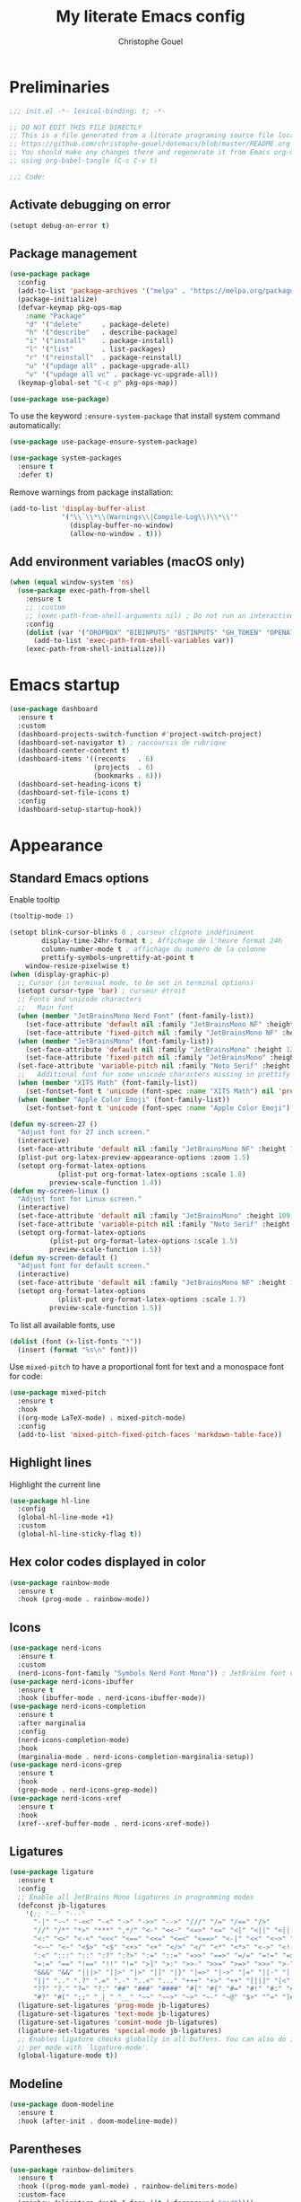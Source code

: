 #+title: My literate Emacs config
#+author: Christophe Gouel
#+email: christophe.gouel@inrae.fr
#+property: header-args:emacs-lisp :results silent :tangle init.el
#+startup: overview nolatexpreview

* Preliminaries

#+begin_src emacs-lisp
;;; init.el -*- lexical-binding: t; -*-

;; DO NOT EDIT THIS FILE DIRECTLY
;; This is a file generated from a literate programing source file located at
;; https://github.com/christophe-gouel/dotemacs/blob/master/README.org
;; You should make any changes there and regenerate it from Emacs org-mode
;; using org-babel-tangle (C-c C-v t)

;;; Code:
#+end_src

** Activate debugging on error

#+begin_src emacs-lisp
(setopt debug-on-error t)
#+end_src

** Package management

#+begin_src emacs-lisp
(use-package package
  :config
  (add-to-list 'package-archives '("melpa" . "https://melpa.org/packages/"))
  (package-initialize)
  (defvar-keymap pkg-ops-map
    :name "Package"
    "d" '("delete"     . package-delete)
    "h" '("describe"   . describe-package)
    "i" '("install"    . package-install)
    "l" '("list"       . list-packages)
    "r" '("reinstall"  . package-reinstall)
    "u" '("updage all" . package-upgrade-all)
    "v" '("updage all vc" . package-vc-upgrade-all))
  (keymap-global-set "C-c p" pkg-ops-map))

(use-package use-package)
#+end_src

To use the keyword =:ensure-system-package= that install system command automatically:

#+begin_src emacs-lisp
(use-package use-package-ensure-system-package)

(use-package system-packages
  :ensure t
  :defer t)
#+end_src

Remove warnings from package installation:
#+begin_src emacs-lisp
(add-to-list 'display-buffer-alist
             '("\\`\\*\\(Warnings\\|Compile-Log\\)\\*\\'"
               (display-buffer-no-window)
               (allow-no-window . t)))
#+end_src

** Add environment variables (macOS only)

#+begin_src emacs-lisp
(when (equal window-system 'ns)
  (use-package exec-path-from-shell
    :ensure t
    ;; :custom
    ;; (exec-path-from-shell-arguments nil) ; Do not run an interactive shell (faster)
    :config
    (dolist (var '("DROPBOX" "BIBINPUTS" "BSTINPUTS" "GH_TOKEN" "OPENAI_API_KEY" "ANTHROPIC_API_KEY" "OLLAMA_API_BASE"))
      (add-to-list 'exec-path-from-shell-variables var))
    (exec-path-from-shell-initialize)))
#+end_src

* Emacs startup

#+begin_src emacs-lisp
(use-package dashboard
  :ensure t
  :custom
  (dashboard-projects-switch-function #'project-switch-project)
  (dashboard-set-navigator t) ; raccourcis de rubrique
  (dashboard-center-content t)
  (dashboard-items '((recents   . 6)
                     (projects  . 6)
                     (bookmarks . 6)))
  (dashboard-set-heading-icons t)
  (dashboard-set-file-icons t)
  :config
  (dashboard-setup-startup-hook))
#+end_src

* Appearance
** Standard Emacs options

Enable tooltip
#+begin_src emacs-lisp
(tooltip-mode 1)
#+end_src

#+begin_src emacs-lisp
(setopt blink-cursor-blinks 0 ; curseur clignote indéfiniment
        display-time-24hr-format t ; Affichage de l'heure format 24h
        column-number-mode t ; affichage du numéro de la colonne
        prettify-symbols-unprettify-at-point t
	window-resize-pixelwise t)
(when (display-graphic-p)
  ;; Cursor (in terminal mode, to be set in terminal options)
  (setopt cursor-type 'bar) ; curseur étroit
  ;; Fonts and unicode characters
  ;;   Main font
  (when (member "JetBrainsMono Nerd Font" (font-family-list))
    (set-face-attribute 'default nil :family "JetBrainsMono NF" :height 120)
    (set-face-attribute 'fixed-pitch nil :family "JetBrainsMono NF" :height 1.0))
  (when (member "JetBrainsMono" (font-family-list))
    (set-face-attribute 'default nil :family "JetBrainsMono" :height 120)
    (set-face-attribute 'fixed-pitch nil :family "JetBrainsMono" :height 1.0))
  (set-face-attribute 'variable-pitch nil :family "Noto Serif" :height 1.0)
  ;;   Additional font for some unicode characters missing in prettify symbols and for emojis
  (when (member "XITS Math" (font-family-list))
    (set-fontset-font t 'unicode (font-spec :name "XITS Math") nil 'prepend))
  (when (member "Apple Color Emoji" (font-family-list))
    (set-fontset-font t 'unicode (font-spec :name "Apple Color Emoji") nil 'append)))

(defun my-screen-27 ()
  "Adjust font for 27 inch screen."
  (interactive)
  (set-face-attribute 'default nil :family "JetBrainsMono NF" :height 140)
  (plist-put org-latex-preview-appearance-options :zoom 1.5)
  (setopt org-format-latex-options
            (plist-put org-format-latex-options :scale 1.8)
          preview-scale-function 1.4))
(defun my-screen-linux ()
  "Adjust font for Linux screen."
  (interactive)
  (set-face-attribute 'default nil :family "JetBrainsMono" :height 109)
  (set-face-attribute 'variable-pitch nil :family "Noto Serif" :height 1.5)
  (setopt org-format-latex-options
          (plist-put org-format-latex-options :scale 1.5)
          preview-scale-function 1.5))
(defun my-screen-default ()
  "Adjust font for default screen."
  (interactive)
  (set-face-attribute 'default nil :family "JetBrainsMono NF" :height 120)
  (setopt org-format-latex-options
            (plist-put org-format-latex-options :scale 1.7)
          preview-scale-function 1.5))
#+end_src

To list all available fonts, use
#+begin_src emacs-lisp :tangle no
(dolist (font (x-list-fonts "*"))
  (insert (format "%s\n" font)))
#+end_src

Use =mixed-pitch= to have a proportional font for text and a monospace font for code:

#+begin_src emacs-lisp
(use-package mixed-pitch
  :ensure t
  :hook
  ((org-mode LaTeX-mode) . mixed-pitch-mode)
  :config
  (add-to-list 'mixed-pitch-fixed-pitch-faces 'markdown-table-face))
#+end_src

** Highlight lines

Highlight the current line

#+begin_src emacs-lisp
(use-package hl-line
  :config
  (global-hl-line-mode +1)
  :custom
  (global-hl-line-sticky-flag t))
#+end_src

** Hex color codes displayed in color

#+begin_src emacs-lisp
(use-package rainbow-mode
  :ensure t
  :hook (prog-mode . rainbow-mode))
#+end_src

** Icons

#+begin_src emacs-lisp
(use-package nerd-icons
  :ensure t
  :custom
  (nerd-icons-font-family "Symbols Nerd Font Mono")) ; JetBrains font did not work well
(use-package nerd-icons-ibuffer
  :ensure t
  :hook (ibuffer-mode . nerd-icons-ibuffer-mode))
(use-package nerd-icons-completion
  :ensure t
  :after marginalia
  :config
  (nerd-icons-completion-mode)
  :hook
  (marginalia-mode . nerd-icons-completion-marginalia-setup))
(use-package nerd-icons-grep
  :ensure t
  :hook
  (grep-mode . nerd-icons-grep-mode))
(use-package nerd-icons-xref
  :ensure t
  :hook
  (xref--xref-buffer-mode . nerd-icons-xref-mode))
#+end_src

** Ligatures

#+begin_src emacs-lisp
(use-package ligature
  :ensure t
  :config
  ;; Enable all JetBrains Mono ligatures in programming modes
  (defconst jb-ligatures
    '(;; "--" "---"
      "-|" "-~" "-<<" "-<" "->" "->>" "-->" "///" "/=" "/==" "/>"
      "//" "/*" "*>" "***" ",*/" "<-" "<<-" "<=>" "<=" "<|" "<||" "<|||" "<|>"
      "<:" "<>" "<-<" "<<<" "<==" "<<=" "<=<" "<==>" "<-|" "<<" "<~>" "<=|"
      "<~~" "<~" "<$>" "<$" "<+>" "<+" "</>" "</" "<*" "<*>" "<->" "<!--" ":>"
      ":<" ":::" "::" ":?" ":?>" ":=" "::=" "=>>" "==>" "=/=" "=!=" "=>" "==="
      "=:=" "==" "!==" "!!" "!=" ">]" ">:" ">>-" ">>=" ">=>" ">>>" ">-" ">="
      "&&&" "&&" "|||>" "||>" "|>" "|]" "|}" "|=>" "|->" "|=" "||-" "|-" "||="
      "||" ".." ".?" ".=" ".-" "..<" "..." "+++" "+>" "++" "[||]" "[<" "[|" "{|"
      "??" "?." "?=" "?:" "##" "###" "####" "#[" "#{" "#=" "#!" "#:" "#_(" "#_"
      "#?" "#(" ";;" "_|_" "__" "~~" "~~>" "~>" "~-" "~@" "$>" "^=" "]#"))
  (ligature-set-ligatures 'prog-mode jb-ligatures)
  (ligature-set-ligatures 'text-mode jb-ligatures)
  (ligature-set-ligatures 'comint-mode jb-ligatures)
  (ligature-set-ligatures 'special-mode jb-ligatures)
  ;; Enables ligature checks globally in all buffers. You can also do it
  ;; per mode with `ligature-mode'.
  (global-ligature-mode t))
#+end_src

** Modeline

#+begin_src emacs-lisp
(use-package doom-modeline
  :ensure t
  :hook (after-init . doom-modeline-mode))
#+end_src

** Parentheses

#+begin_src emacs-lisp
(use-package rainbow-delimiters
  :ensure t
  :hook ((prog-mode yaml-mode) . rainbow-delimiters-mode)
  :custom-face
  (rainbow-delimiters-depth-1-face ((t (:foreground "red"))))
  (rainbow-delimiters-depth-2-face ((t (:foreground "orange"))))
  (rainbow-delimiters-depth-3-face ((t (:foreground "cyan"))))
  (rainbow-delimiters-depth-4-face ((t (:foreground "green"))))
  (rainbow-delimiters-depth-5-face ((t (:foreground "blue"))))
  (rainbow-delimiters-depth-6-face ((t (:foreground "violet"))))
  (rainbow-delimiters-depth-7-face ((t (:foreground "purple"))))
  (rainbow-delimiters-depth-8-face
   ((((background dark))  (:foreground "white"))
    (((background light)) (:foreground "black"))))
  (rainbow-delimiters-unmatched-face ((t (:background "yellow")))))
#+end_src

** Theme

#+begin_src emacs-lisp
(setopt custom-safe-themes t) ; consider all themes as safe

(use-package modus-themes
  :init
  (load-theme 'modus-vivendi-deuteranopia)
  :custom
  (modus-themes-italic-constructs t)
  (modus-themes-bold-constructs t)
  (modus-themes-to-toggle
   '(modus-operandi-deuteranopia modus-vivendi-deuteranopia))
  ;; Remove the mode-line border
  (modus-themes-common-palette-overrides
   '((border-mode-line-active unspecified)
     (border-mode-line-inactive unspecified)))
  :bind
  ("S-<f5>" . modus-themes-toggle))
#+end_src

* Other Emacs settings and tools
** Auto-revert

#+begin_src emacs-lisp
(use-package autorevert
  :config
  (global-auto-revert-mode)
  :custom
  (global-auto-revert-ignore-modes '(pdf-view-mode doc-view-mode)) ; Avoid reverting pdf files while LaTeX compiles
  (auto-revert-verbose nil)) ; Prevent autorevert from generating messages
#+end_src

** Calc

#+begin_src emacs-lisp
(use-package casual-calc
  :ensure casual
  :after calc
  :bind (:map
         calc-mode-map
         ("C-o" . casual-calc-tmenu)
         :map
         calc-alg-map
         ("C-o" . casual-calc-tmenu)))
#+end_src

** Compilation

#+begin_src emacs-lisp
(use-package compile
  :bind (:map compilation-mode-map ("r" . recompile))
  :defer t
  :hook
  ;; Get proper coloring of compile buffers (does not seem to work under Windows, probably because cmd does not support ANSI colors)
  (compilation-filter . ansi-color-compilation-filter)
  :custom
  ;; compilation buffer automatically scrolls and stops at first error
  (compilation-scroll-output 'first-error))
#+end_src

** Customize interface

Prevent variable names from being unlispify:
#+begin_src emacs-lisp
(setopt custom-unlispify-tag-names nil)
#+end_src

** Dictionary

#+begin_src emacs-lisp
(use-package dictionary
  :defer t
  :custom
  (dictionary-server "dict.org"))
#+end_src

** Dired

#+begin_src emacs-lisp
(use-package dired
  :commands (dired dired-jump)
  :config
  ; macOS ls is not the standard ls so we substitute it by GNU ls
  (when (and (eq system-type 'darwin) (executable-find "gls"))
    (setopt insert-directory-program "gls"))
  (setq dired-compress-files-alist
   '(("\\.tar\\.gz\\'" . "tar -cf - %i | gzip -c9 > %o")
     ("\\.tar\\.bz2\\'" . "tar -cf - %i | bzip2 -c9 > %o")
     ("\\.tar\\.xz\\'" . "tar -cf - %i | xz -c9 > %o")
     ("\\.tar\\.zst\\'" . "tar -cf - %i | zstd -19 -o %o")
     ("\\.tar\\.lz\\'" . "tar -cf - %i | lzip -c9 > %o")
     ("\\.tar\\.lzo\\'" . "tar -cf - %i | lzop -c9 > %o")
     ("\\.zip\\'" . "zip %o -r -9 --filesync %i --exclude \\*/.DS_Store __MACOSX")
     ("\\.pax\\'" . "pax -wf %o %i")))
  (setq dired-guess-shell-alist-user
	'(("\\.gms\\'" "gams")))
  :custom
  (dired-listing-switches
     "-l --almost-all --human-readable --group-directories-first --no-group")
  (dired-compress-directory-default-suffix ".zip")
  (dired-compress-file-default-suffix ".zip")
  (dired-mouse-drag-files t)
  (dired-vc-rename-file t)
  :hook
  (dired-mode . (lambda ()
                  (dired-hide-details-mode)))
  (dired-mode . auto-revert-mode))
#+end_src

=dirvish= for a better =dired= experience

#+begin_src emacs-lisp
(use-package dirvish
  :ensure t
  :defer 2
  :init
  (dirvish-override-dired-mode)
  :custom
  (dirvish-quick-access-entries
   '(("h" "~/"                          "Home")
     ("d" "~/Downloads/"                "Downloads")))
  (dirvish-mode-line-format '(:left (vc-info) :right (index)))
  (dirvish-attributes           ; The order *MATTERS* for some attributes
   '(vc-state subtree-state nerd-icons collapse file-size file-time)
   dirvish-side-attributes
   '(vc-state nerd-icons collapse file-size))
  :bind
  (("C-x D" . dirvish)
   :map dirvish-mode-map               ; Dirvish inherits `dired-mode-map'
   (";"   . dired-up-directory)        ; So you can adjust `dired' bindings here
   ("?"   . dirvish-dispatch)          ; [?] a helpful cheatsheet
   ("a"   . dirvish-setup-menu)        ; [a]ttributes settings:`t' toggles mtime, `f' toggles fullframe, etc.
   ("f"   . dirvish-file-info-menu)    ; [f]ile info
   ("o"   . dirvish-quick-access)      ; [o]pen `dirvish-quick-access-entries'
   ("s"   . dirvish-quicksort)         ; [s]ort flie list
   ("r"   . dirvish-history-jump)      ; [r]ecent visited
   ("l"   . dirvish-ls-switches-menu)  ; [l]s command flags
   ("v"   . dirvish-vc-menu)           ; [v]ersion control commands
   ("*"   . dirvish-mark-menu)
   ("y"   . dirvish-yank-menu)
   ("N"   . dirvish-narrow)
   ("^"   . dirvish-history-last)
   ("TAB" . dirvish-subtree-toggle)
   ("M-f" . dirvish-history-go-forward)
   ("M-b" . dirvish-history-go-backward)
   ("M-e" . dirvish-emerge-menu)))
#+end_src

=diredfl= is for more font-locking in dired (e.g., file extensions):

#+begin_src emacs-lisp
(use-package diredfl
  :ensure t
  :hook
  (dired-mode . diredfl-mode))
#+end_src

** Ediff

Better default options for =ediff=:

#+begin_src emacs-lisp
(use-package ediff-wind
  :defer t
  :custom
  (ediff-split-window-function 'split-window-horizontally)
  (ediff-window-setup-function 'ediff-setup-windows-plain))
#+end_src

** Encoding

Set up encoding to Unicode
#+begin_src emacs-lisp
(set-language-environment "UTF-8")
(prefer-coding-system       'utf-8)
(set-selection-coding-system 'utf-8)
(set-default-coding-systems 'utf-8)
(set-terminal-coding-system 'utf-8)
(set-keyboard-coding-system 'utf-8)
(setopt default-buffer-file-coding-system 'utf-8-unix
        x-select-request-type '(UTF8_STRING COMPOUND_TEXT TEXT STRING))
(if (equal system-type 'windows-nt)    ;; MS Windows clipboard is UTF-16LE
    (set-clipboard-coding-system 'utf-16le-dos))
#+end_src

** Expand region

#+begin_src emacs-lisp
(use-package expand-region
  :ensure t
  :bind ("C-!" . er/expand-region))
#+end_src

** Grep and friends

The =find= program included with Windows is not POSIX-compatible, so we need to use a different =find=. Since we cannot always change the PATH on all Windows computers, it is better to use the =find= provided by Git for Windows, which is always needed anyway.

#+begin_src emacs-lisp
(use-package grep
  :defer t
  :custom
  (grep-use-headings t)
  :config
  (if (equal system-type 'windows-nt)
      (setopt find-program "\"C:\\Program Files\\Git\\usr\\bin\\find.exe\"")))
#+end_src

=wgrep= to make grep buffers editable:

#+begin_src emacs-lisp
(use-package wgrep
  :ensure t
  :bind (:map grep-mode-map ("e" . wgrep-change-to-wgrep-mode)))
#+end_src

=ripgrep= package needed to have a proper interface for =ripgrep=.

#+begin_src emacs-lisp
(use-package ripgrep
  :ensure t
  :bind
  ("C-c f" . my-ripgrep-in-same-extension)
  :config
  (defun my-ripgrep-in-same-extension (expression)
    "Search for EXPRESSION in files with the same extension as the
current buffer within the project or the current directory if not in a project."
    (interactive
     (list
      (read-from-minibuffer "Ripgrep search for: " (thing-at-point 'symbol))))
    (let* ((extension (file-name-extension (buffer-file-name)))
           (glob (if extension (concat "*." extension) "*"))
           ;; Check if we are inside a project. If not, use `nil`.
           (project (if (ignore-errors (project-current)) (project-current) nil))
           ;; Use project root if in a project, otherwise use `default-directory`.
           (root (if project (project-root project) default-directory)))
      (ripgrep-regexp expression
                    root
                    (list (format "-g %s" glob)))))
    :ensure-system-package rg)
#+end_src

** imenu

#+begin_src emacs-lisp
(use-package imenu
  :defer t
  :custom
  (imenu-auto-rescan t))
#+end_src

** isearch

#+begin_src emacs-lisp
(use-package isearch
  :defer t
  :custom
  ;; Display a counter of the matches
  (isearch-lazy-count t)
  (lazy-count-prefix-format "(%s/%s) ")
  ;; Make regular Isearch interpret the empty space as a regular expression that
  ;; matches any character between the words you give it.
  (search-whitespace-regexp ".*?"))
#+end_src

** Minibuffers

#+begin_src emacs-lisp
(use-package minibuffer
  :custom
  ;; Better completion defaults (to activate if not using a minibuffer completion framework)
  ;; (completion-auto-help 'always)
  ;; (completion-auto-select 'second-tab)
  ;; (completions-format 'one-column)
  ;; (completions-max-height 20)
  ;; (minibuffer-visible-completions t) ; allows to navigate in the minibuffer using arrow keys
  (read-file-name-completion-ignore-case t))
#+end_src

** Outline (minor) mode

#+begin_src emacs-lisp
(use-package outline
  :hook ((prog-mode text-mode) . outline-minor-mode)
  :custom
  (outline-minor-mode-use-buttons 'in-margins) ; add in-margin buttons to fold/unfold
  :config
  (unbind-key "RET" outline-overlay-button-map)
  :bind (:map outline-minor-mode-map
	      ([C-tab] . outline-cycle)
	      ([S-tab] . outline-cycle-buffer)
	      ([backtab] . outline-cycle-buffer)))
#+end_src

Use =bicycle= to easily cycle visibility in outline minor mode (à la =orgmode=).

#+begin_src emacs-lisp :tangle no
(use-package bicycle
  :ensure t
  :after outline
  :bind (:map outline-minor-mode-map
	      ([C-tab] . bicycle-cycle)
	      ([S-tab] . my-bibycle-cycle-global)
	      ([backtab] . my-bibycle-cycle-global))
  :config
  ;; bicycle-cycle-global should not be used in org-mode, hence this function
  (defun my-bibycle-cycle-global ()
    (interactive)
    (if (derived-mode-p 'org-mode)
        (org-cycle-global)
      (bicycle-cycle-global))))
#+end_src

Use =outline-minor-faces= to use a special face for outline sections.

#+begin_src emacs-lisp
(use-package outline-minor-faces
  :ensure t
  :after outline
  :hook
  (outline-minor-mode . outline-minor-faces-mode))
#+end_src

** Other Emacs settings

#+begin_src emacs-lisp
(setopt show-paren-mode t ; coupler les parenthèses
        auth-sources '("~/.authinfo") ; Define file that stores secrets
        backup-directory-alist '(("." . "~/.emacs.d/backup"))
        default-major-mode 'text-mode ; mode par défaut
        delete-by-moving-to-trash t ; Sent deleted files to trash
        comment-column 0 ; Prevent indentation of lines starting with one comment
        jit-lock-chunk-size 50000 ; Number of characters used for fontification
        ;; set large file threshold at 100 megabytes
        large-file-warning-threshold 100000000
        ring-bell-function 'ignore ; disable the bell (useful for macOS)
        mouse-yank-at-point t     ; coller avec la souris
        case-fold-search t       ; recherche sans égard à la casse
	enable-recursive-minibuffers t
	help-window-select t) ; Jump to help window when it opens
(delete-selection-mode t)               ; entrée efface texte sélectionné
(fset 'yes-or-no-p 'y-or-n-p)           ; Replace yes or no with y or n
(auto-compression-mode t)
#+end_src

** Personal information

#+begin_src emacs-lisp
(setopt user-full-name "Christophe Gouel"
        user-mail-address "christophe.gouel@inrae.fr")
#+end_src

** PDF viewers

#+begin_src emacs-lisp
(use-package doc-view
  :if (display-graphic-p)
  :defer t
  :custom
  (doc-view-ghostscript-program (executable-find "rungs")))
#+end_src

#+begin_src emacs-lisp
(use-package pdf-tools
  :ensure t
  :if (display-graphic-p)
  :mode  ("\\.pdf\\'" . pdf-view-mode)
  :bind
  (:map pdf-view-mode-map ("C-s" . isearch-forward)
   :map pdf-outline-buffer-mode-map ("RET" . pdf-outline-follow-link-and-quit))
  :custom
  (pdf-view-display-size 'fit-page)
  (pdf-view-selection-style 'glyph)
  :config
  (pdf-tools-install)
  ;; Required to avoid error messages if a pdf is open before launching an org file
  ;; (require 'org-latex-preview)
  )
#+end_src

** Prog and text modes

#+begin_src emacs-lisp
(use-package prog-mode
  :defer t
  :hook
  (prog-mode . (lambda() (setq-local show-trailing-whitespace t)))
  (prog-mode . (lambda() (display-fill-column-indicator-mode)))
  (prog-mode .
    (lambda() (add-to-list 'write-file-functions 'delete-trailing-whitespace)))
  ;; Make URLs in comments clickable
  (prog-mode . goto-address-prog-mode))

(use-package text-mode
  :defer t
  :hook
  (text-mode . (lambda() (setq-local show-trailing-whitespace t)))
  (text-mode . prettify-symbols-mode)
  :custom
  (sentence-end-double-space nil))
#+end_src

** Projects

#+begin_src emacs-lisp
(use-package project
  :defer t
  :custom
  ;; Prefix the compilation buffer by the project name
  (project-compilation-buffer-name-function #'project-prefixed-buffer-name)
  :config
  ;; this binds `magit-project-status' to `project-prefix-map' when project.el is loaded.
  (require 'magit-extras))
#+end_src

** Recent files

#+begin_src emacs-lisp
(use-package recentf
  :defer t
  :custom
  (recentf-auto-cleanup 'never) ;; disable to avoid recentf from scanning remote files through tramp
  (recentf-max-saved-items 100))
#+end_src

** Registers

#+begin_src emacs-lisp
(set-register ?b '(file . "~/Inrae EcoPub Dropbox/Christophe Gouel/Bibliography/Bibtex/References.bib"))
(set-register ?d '(file . "~/Downloads"))
(set-register ?e '(file . "~/.emacs.d"))
(set-register ?r '(file . "~/Inrae EcoPub Dropbox/Christophe Gouel/dropbox_projects/Review"))
#+end_src

** Scratch buffer

#+begin_src emacs-lisp
(setopt initial-scratch-message nil)
#+end_src

** Scrolling

#+begin_src emacs-lisp
(setopt
  ;; Marker distance from center (don't jump to center).
  scroll-conservatively 101
  ;; Start scrolling when marker scroll-margin from top/bottom
  scroll-margin 6
  ;; Try to keep screen position when PgDn/PgUp.
  scroll-preserve-screen-position 1)
#+end_src

** Server

#+begin_src emacs-lisp
(use-package server
  :defer 1
  :config
  (when (and (display-graphic-p) (not (server-running-p)))
    (server-start)))
#+end_src

Install =emacs-everywhere= so that Emacs can be used to input text in every apps.

#+begin_src emacs-lisp
(use-package emacs-everywhere
  :ensure t
  :defer t)
#+end_src

** Tramp

#+begin_src emacs-lisp
(setopt tramp-ssh-controlmaster-options
	(concat
	 "-o ControlPath=/tmp/ssh-ControlPath-%%r@%%h:%%p "
	 "-o ControlMaster=auto -o ControlPersist=yes")
	tramp-verbose 3)
(when (equal system-type 'windows-nt)
    (setopt tramp-default-method "plink"))
#+end_src

** Windows management

#+begin_src emacs-lisp
(use-package windmove
  :config
  (windmove-default-keybindings))
#+end_src

** xwidget

#+begin_src emacs-lisp
(use-package xwidget
  :defer t)
#+end_src

* Keys

** Custom keybindings

#+begin_src emacs-lisp
;; Remove a bug appearing on Linux GTK and preventing the use of S-space (https://lists.gnu.org/archive/html/bug-gnu-emacs/2021-07/msg00071.html)
(when (equal window-system 'pgtk)
  (setopt pgtk-use-im-context-on-new-connection nil))
(keymap-global-set "C-x C-b" 'ibuffer)
(keymap-global-set "C-<apps>" 'menu-bar-mode) ; for Windows
(keymap-global-set "C-<menu>" 'menu-bar-mode) ; For Linux
(keymap-global-set "<f5>" 'revert-buffer)
;; Replace upcase-word, downcase-word, and capitalize-word by DWIM versions
(keymap-global-set "M-u" 'upcase-dwim)
(keymap-global-set "M-l" 'downcase-dwim)
(keymap-global-set "M-c" 'capitalize-dwim)
;; Unbind "C-z" that minimizes emacs
(global-unset-key (kbd "C-z"))
#+end_src

*** MacOS specific keybindings

#+begin_src emacs-lisp
(when (equal system-type 'darwin)
  (setopt
   mac-command-modifier 'meta
   mac-function-modifier 'control
   mac-option-modifier 'meta
   mac-right-option-modifier 'none)
  (keymap-global-set "<home>" 'move-beginning-of-line)
  (keymap-global-set "<end>" 'move-end-of-line))
#+end_src

** Keycast

=keycast= displays the Emacs command name corresponding to keybindings.

#+begin_src emacs-lisp
(use-package keycast
  :ensure t
  :defer t)
#+end_src

** Parentheses

#+begin_src emacs-lisp
(use-package elec-pair
  :config
  (electric-pair-mode))
#+end_src

#+begin_src emacs-lisp :tangle no
(use-package smartparens
  :ensure smartparens  ;; install the package
  :hook (prog-mode markdown-mode yaml-mode)
  :config
  ;; load default config
  (require 'smartparens-config))
#+end_src

** Which-keys

#+begin_src emacs-lisp :tangle no
(use-package which-key
  :custom
  (which-key-sort-uppercase-first nil)
  (max-mini-window-height 15)
  :hook
  (after-init . which-key-mode))
#+end_src

* Auto-completion
** Prescient

#+begin_src emacs-lisp
(use-package prescient
  :ensure t
  :config
  (prescient-persist-mode))
#+end_src

** Company

#+begin_src emacs-lisp
(use-package company
  :ensure t
  :hook
  (after-init . global-company-mode)
  ;; (prog-mode . (lambda ()
  ;; 		 (setq-local company-backends
  ;; 			     '(company-capf
  ;; 			       company-files
  ;; 			       company-math-symbols-unicode
  ;; 			       (company-dabbrev-code company-keywords)
  ;; 			       company-dabbrev
  ;; 			       :with
  ;; 			       company-yasnippet))))
  (text-mode . (lambda ()
		 (setq-local company-backends
			     '(company-capf
			       company-files
			       company-latex-commands
			       company-math-symbols-latex
			       ;; company-ispell
			       (company-dabbrev-code company-keywords)
			       company-dabbrev
			       ;; :with
			       company-yasnippet))))
  (TeX-mode . (lambda ()
		(setq-local company-backends
			    '(company-capf
			      company-files
			      company-reftex-labels
			      company-reftex-citations
			      company-math-symbols-latex
			      company-latex-commands
			      company-ispell
			      (company-dabbrev-code company-keywords)
			      company-dabbrev
			      ;; :with
			      company-yasnippet))))
  :custom
  (company-show-quick-access t)
  (company-idle-delay 0.2)
  (company-backends '(company-capf
		      company-files
		      (company-dabbrev-code company-keywords)
		      company-dabbrev
		      ;; :with
		      company-yasnippet))
  ;; company configuration from
  ;; <https://github.com/radian-software/radian/blob/develop/emacs/radian.el>
  :bind (;; Replace `completion-at-point' and `complete-symbol' with
         ;; `company-manual-begin'. You might think this could be put
         ;; in the `:bind*' declaration below, but it seems that
         ;; `bind-key*' does not work with remappings.
         ;; ([remap completion-at-point] . company-manual-begin)
         ;; ([remap complete-symbol] . company-manual-begin)

	 ("C-c y" . company-yasnippet)

         ;; The following are keybindings that take effect whenever
         ;; the completions menu is visible, even if the user has not
         ;; explicitly interacted with Company.

         :map company-active-map

         ;; Make TAB always complete the current selection. Note that
         ;; <tab> is for windowed Emacs and TAB is for terminal Emacs.
         ("<tab>" . company-complete-selection)
         ("TAB" . company-complete-selection)

         ;; Prevent SPC from ever triggering a completion.
         ("SPC" . nil)

         ;; The following are keybindings that only take effect if the
         ;; user has explicitly interacted with Company.

         :map company-active-map
         :filter (company-explicit-action-p)

         ;; Make RET trigger a completion if and only if the user has
         ;; explicitly interacted with Company. Note that <return> is
         ;; for windowed Emacs and RET is for terminal Emacs.
         ("<return>" . company-complete-selection)
         ("RET" . company-complete-selection)))

(use-package company-math
  :ensure t
  :custom
  (company-math-allow-latex-symbols-in-faces t)) ; use LaTeX symbols everywhere (avoid unicode symbols to dominate outside LaTeX mode)

(use-package company-reftex
  :ensure t)

(use-package company-jedi
  :ensure t)
#+end_src

Use =company-box= for a better position of the autocompletion when using copilot.
#+begin_src emacs-lisp
(use-package company-box
  :ensure t
  :hook (company-mode . company-box-mode)
  :custom
  (company-box-doc-enable nil))
#+end_src

#+begin_src emacs-lisp
(use-package company-prescient
  :ensure t
  :config
  (company-prescient-mode))
#+end_src

** Vertico and friends (orderless, marginalia, consult)

*** Vertico

#+begin_src emacs-lisp
(use-package vertico
  :ensure t
  :custom
  (vertico-multiform-categories
   '(;; Commands that are displayed in separate buffers
     (consult-flymake-error buffer)
     (consult-grep buffer)
     (consult-location buffer)
     (consult-xref buffer)
     (imenu buffer)
     (org-heading buffer)
     ;; Standard vertico in minibuffer
     (consult-isearch-history)
     (kill-ring)
     ;; Grid
     (embark-keybinding grid)
     ;; The rest in postframe in the center of the screen
    (t posframe)
     ))
  (vertico-multiform-commands
   '(;; Standard vertico in minibuffer
     (flyspell-correct-at-point)))
  :bind
  (:map vertico-map
	("<next>"  . vertico-scroll-up)
	("<prior>" . vertico-scroll-down))
  :hook
  (after-init . vertico-mode)
  (after-init . vertico-multiform-mode))
#+end_src

Use =vertico-postframe= to use a postframe for mini-buffer interactions. The postframe is located in the center of the screen, where the eyes tend to focus.

#+begin_src emacs-lisp
(use-package vertico-posframe
  :ensure t)
#+end_src

Use =vertico-directory= to press =DEL= to jump back one directory instead of one character

#+begin_src emacs-lisp
(use-package vertico-directory
  :after vertico
  :ensure nil
  :bind
  (:map vertico-map ("DEL" . vertico-directory-delete-char)))
#+end_src

#+begin_src emacs-lisp
(use-package vertico-prescient
  :ensure t
  :after vertico
  :init
  (vertico-prescient-mode))
#+end_src

*** =Orderless= for more flexible completion style

#+begin_src emacs-lisp
(use-package orderless
  :ensure t
  :custom
  (completion-styles '(orderless basic)))
#+end_src

*** Marginalia

#+begin_src emacs-lisp
(use-package marginalia
  :ensure t
  :hook
  (after-init . marginalia-mode))
#+end_src

*** Consult

#+begin_src emacs-lisp
(use-package consult
  :ensure t
  :config
  ;; Consult thing at point
  (consult-customize
   consult-line
   :add-history (seq-some #'thing-at-point '(region symbol)))
  (defalias 'consult-line-thing-at-point 'consult-line)
  (consult-customize
   consult-line-thing-at-point
   :initial (thing-at-point 'symbol))
  (consult-customize
   consult-line-multi
   :add-history (seq-some #'thing-at-point '(region symbol)))
  (defalias 'consult-line-multi-thing-at-point 'consult-line-multi)
  (consult-customize
   consult-line-multi-thing-at-point
   :initial (thing-at-point 'symbol))
  ;; Disable preview for commands that can be slow
  (consult-customize
   consult--source-bookmark consult--source-file-register
   consult--source-recent-file consult--source-project-recent-file
   :preview-key "M-.")
  :bind
  (;; C-x bindings in `ctl-x-map'
   ("C-x b" . consult-buffer)
   ("C-x 4 b" . consult-buffer-other-window)
   ("C-x 5 b" . consult-buffer-other-frame)
   ("C-x r b" . consult-bookmark)
   ;; M-s bindings in `search-map'
   ("M-s d" . consult-find)
   ("M-s g" . consult-grep)
   ("M-s G" . consult-git-grep)
   ("M-s r" . consult-ripgrep)
   ("M-s l" . consult-line)
   ("M-s L" . consult-line-multi)
   ("M-s s" . consult-line-thing-at-point)
   ("M-s S" . consult-line-multi-thing-at-point)
   ;; M-g bindings in `goto-map'
   ("M-g f" . consult-flymake)
   ("M-g g" . consult-goto-line)
   ("M-g M-g" . consult-goto-line)
   ("M-g i" . consult-imenu)
   ("M-g I" . consult-imenu-multi)
   ("M-g o" . consult-outline)
   ("M-g m" . consult-mark)
   ("M-g M" . consult-global-mark)
   ("M-s k" . consult-keep-lines)
   ("M-s u" . consult-focus-lines)
   ;; Other custom bindings
   ("M-#"   . consult-register)
   ("M-y"   . consult-yank-pop)
   :map isearch-mode-map
   ("M-p"   . consult-isearch-history)
   ("M-s l" . consult-line)
   ("M-s L" . consult-line-multi)
   :map comint-mode-map
   ("M-p"   . consult-history))
  :custom
  ;; Remove registers from sources to avoid trigerring previews for Tramp
  (consult-buffer-sources
   '(consult--source-hidden-buffer consult--source-modified-buffer
				   consult--source-buffer
				   consult--source-recent-file
				   consult--source-bookmark
				   consult--source-project-buffer-hidden
				   consult--source-project-recent-file-hidden
				   consult--source-project-root-hidden))
  ;; xref interface is managed by consult-xref
  (xref-show-xrefs-function #'consult-xref)
  (xref-show-definitions-function #'consult-xref))
#+end_src

*** Embark

Basic configuration, to check after some time
#+begin_src emacs-lisp
(use-package embark
  :ensure t
  :bind
  (("C-." . embark-act)         ;; pick some comfortable binding
   ("C-;" . embark-dwim)        ;; good alternative: M-.
   ("C-h B" . embark-bindings)) ;; alternative for `describe-bindings'
  :init
  ;; Replace the key help with a completing-read interface
  (setq prefix-help-command #'embark-prefix-help-command)

  ;; Show the Embark target at point via Eldoc. You may adjust the
  ;; Eldoc strategy, if you want to see the documentation from
  ;; multiple providers. Beware that using this can be a little
  ;; jarring since the message shown in the minibuffer can be more
  ;; than one line, causing the modeline to move up and down:

  ;; (add-hook 'eldoc-documentation-functions #'embark-eldoc-first-target)
  ;; (setq eldoc-documentation-strategy #'eldoc-documentation-compose-eagerly)

  :config
  ;; Hide the mode line of the Embark live/completions buffers
  (add-to-list 'display-buffer-alist
               '("\\`\\*Embark Collect \\(Live\\|Completions\\)\\*"
                 nil
                 (window-parameters (mode-line-format . none)))))

;; Consult users will also want the embark-consult package.
(use-package embark-consult
  :ensure t ; only need to install it, embark loads it after consult if found
  :hook
  (embark-collect-mode . consult-preview-at-point-mode))
#+end_src

* Git

#+begin_src emacs-lisp
(setopt vc-handled-backends '(Git SVN))
#+end_src

On macOS, for faster Git, install it with homebrew instead of using the default installed version.

#+begin_src emacs-lisp
(use-package magit
  :ensure t
  :bind
  (:prefix-map my-magit-prefix-map
   :prefix-docstring "Magit prefix map"
   :prefix "C-c g"
   ("b" . magit-branch)
   ("c" . magit-commit)
   ("C" . magit-clone)
   ("d" . magit-dispatch)
   ("f" . magit-file-dispatch)
   ("F" . magit-pull)
   ("g" . magit-status)
   ("i" . magit-init)
   ("l" . magit-log)
   ("P" . magit-push)
   ("N" . forge-dispatch)
   ("r" . magit-run)
   ("s" . magit-git-command) ; s for shell
   ("S" . magit-git-command-topdir))
  :custom
  (magit-diff-refine-hunk (quote all))
  (magit-format-file-function #'magit-format-file-nerd-icons)
  (magit-pull-or-fetch t)
  (magit-view-git-manual-method 'man)	; Allow to view Git man pages inside Emacs
  :config
  ; Do not diff when committing
  (remove-hook 'server-switch-hook 'magit-commit-diff)
  (remove-hook 'with-editor-filter-visit-hook 'magit-commit-diff))
#+end_src

=magit-delta= allows to have syntax highlighting in magit diffs.

#+begin_src emacs-lisp
(use-package magit-delta
  :ensure t
  :hook (magit-mode . magit-delta-mode)
  :ensure-system-package (delta . git-delta))
#+end_src

=diff-hl= displays indications about git status in the gutters.

#+begin_src emacs-lisp
(use-package diff-hl
  :defer t
  :after magit
  :hook
  (prog-mode . diff-hl-mode)
  (latex-mode . diff-hl-mode)
  (dired-mode . diff-hl-dired-mode)
  (magit-post-refresh . diff-hl-magit-post-refresh))
#+end_src

Support for syntax highlighting of Git configuration files

#+begin_src emacs-lisp
(use-package git-modes
  :ensure t
  :mode ("/.dockerignore\\'" . gitignore-mode)) ; works also with other ignore files
#+end_src

#+begin_src emacs-lisp
(use-package forge
  :after magit
  :ensure t)
#+end_src

* Shells

** LLM

#+begin_src emacs-lisp
(use-package chatgpt-shell
  :ensure t
  :config
  (defun chatgpt-shell-document-dwim ()
    "Document code using ChatGPT, with or without an active region."
    (interactive)
    (unless (region-active-p)
      (mark-defun))
    (let* ((region (chatgpt-shell--region))
           (query (map-elt region :text))
           (context nil))
      (chatgpt-shell-request-and-insert-merged-response
       :system-prompt "You are an expert programmer who writes clear, concise documentation.
Analyze the following code and provide a comprehensive documentation comment
that explains:
- Purpose of the code
- Input parameters
- Return values
- Key logic and functionality
- Any important notes or considerations

Provide documentation in the style of the specific programming language.
Output just the documented code any introduction, code changes, or conclusion.
If the original code was indented, preserve the same amount of spacing in your response:"
       :query query
       :context context
       :remove-block-markers t
       :region region
       :on-iterate (lambda (output)
                     (set-mark (map-elt region :end))
                     (goto-char (map-elt region :start))
                     (insert output "\n")
                     (chatgpt-shell-quick-insert
                      (append context
                              (list (cons query output))))))))
  (defun chatgpt-shell-copy-edit-paragraph-or-region ()
    "Copy edit text from region or current paragraph using ChatGPT.

This function uses the existing proofreading capability but adjusts the prompt for copy-editing tasks targeted at academic publications in economics."
    (interactive)
    (let ((chatgpt-shell-prompt-header-proofread-region
           "Please help me copy edit the following text. Reorganize sentences for better flow and clarity without altering the original meaning.
The aim of this text is for academic publication in the field of economics.
Detect the language of the text and respect it in your output.
If the text is in English, assume that it is in American English, unless indicated otherwise.
Only output the copy-edited text without any introductory, concluding comments, or explanations.
Preserve the original formatting, coding, any special characters, comments, and indentation in your response.
Avoid using unicode for en dashes and em dashes, using '--' and '---' respectively.
Never replace a backslash followed by a percentage sign with just a percentage sign."))
      ;; Call the original proofreading function with the adjusted prompt
      (chatgpt-shell-proofread-paragraph-or-region)))
  :bind
  (:prefix-map my-chatgpt-shell-prefix-map
	       :prefix-docstring "ChatGPT Shell commands"
	       :prefix "C-c j"
	       ("a" . chatgpt-shell-prompt)	; a for ask
	       ("c" . chatgpt-shell-prompt-compose)
	       ("d" . chatgpt-shell-document-dwim)
	       ("e" . chatgpt-shell-copy-edit-paragraph-or-region)
	       ("i" . chatgpt-shell-quick-insert)
	       ("j" . chatgpt-shell)		; j so that it is quick to call after the prefix key
	       ("p" . chatgpt-shell-proofread-paragraph-or-region)
	       ("r" . chatgpt-shell-refactor-code)
	       ("s" . chatgpt-shell-swap-model)
	       ("x" . chatgpt-shell-describe-code)	; x for eXplain
	       (:map chatgpt-shell-mode-map
		     ("C-c C-b" . chatgpt-shell-copy-block-at-point)
		     :map chatgpt-shell-prompt-compose-view-mode-map
		     ("w" . chatgpt-shell-copy-block-at-point)))
  :custom
  ;; Anthropic
  (chatgpt-shell-anthropic-key
   (auth-source-pick-first-password :host "api.anthropic.com"))
  ;; Deepseek
  (chatgpt-shell-deepseek-key
   (auth-source-pick-first-password :host "api.deepseek.com"))
  ;; OpenAI
  (chatgpt-shell-openai-key
   (auth-source-pick-first-password :host "api.openai.com"))
  ;; Other options
  (chatgpt-shell-model-version "gpt-4.1")
  (chatgpt-shell-prompt-header-proofread-region
   "Please help me proofread the following text and only reply with fixed text.
Detect first the language of the text and respect it in the output.
If the text is in English, assume that it is in American English except if there are indications that it is otherwise.
Output just the proofread text without any intro, comments, or explanations.
Preserve in your response the original code formatting, including indentation, comments, and any special characters.
Do not use unicode for en dashes and em dashes, but use '--' and '---'.
Never replace a backslash followed by a percentage sign by a percentage sign only.")
  (chatgpt-shell-render-latex t)
  :ensure-system-package curl)

(use-package gptel
  :ensure t
  :bind
  (("C-c RET"        . gptel-send)
   ("C-c C-<return>" . gptel-send))
  ;; :custom
  ;; (gptel-use-curl nil)
  :config
  (add-to-list 'gptel-directives
	       '(academic . "You are an editor specialized in academic paper in economics. You are here to help me generate the best text for my academic articles. I will provide you texts and I would like you to review them for any spelling, grammar, or punctuation errors. Do not stop at simple proofreading, if it is useful, propose to refine the content's structure, style, and clarity. Once you have finished editing the text, provide me with any necessary corrections or suggestions for improving the text. Please respect any LaTeX, org, or markdown command. Avoid passive form."))
  (add-to-list 'gptel-directives
	       '(mathematics . "Solve this mathematical formula. Just output the solution in LaTeX without giving any explanation.")))
#+end_src

#+begin_src emacs-lisp
(use-package aidermacs
  :ensure t
  :defer t
  :config
  (unless (equal system-type 'windows-nt)
    (setopt aidermacs-backend 'vterm))
  :custom
  (aidermacs-use-architect-mode t)
  (aidermacs-default-model "sonnet")
  :bind (("C-c a" . aidermacs-transient-menu)))
#+end_src

** eshell

#+begin_src emacs-lisp
(use-package eshell-git-prompt
  :ensure t
  :defer 2
  :config
  (eshell-git-prompt-use-theme 'robbyrussell))
#+end_src

** Other shells

#+begin_src emacs-lisp
(use-package comint
  :defer t
  :custom
  (comint-scroll-to-bottom-on-input 'this)
  (comint-scroll-to-bottom-on-output t)
  (comint-move-point-for-output t))
#+end_src

#+begin_src emacs-lisp
(use-package shell
  :defer t
  :hook
  (shell-mode . (lambda ()
		  (face-remap-set-base 'comint-highlight-prompt :inherit nil))))
#+end_src

#+begin_src emacs-lisp
(unless (eq system-type 'windows-nt)
  (use-package vterm
    :ensure t
    :defer t))
#+end_src

=envrc= to have Emacs load =direnv= per project.

#+begin_src emacs-lisp
(use-package envrc
  :ensure t
  :hook (after-init . envrc-global-mode))
#+end_src

* Text
** BibTeX

#+begin_src emacs-lisp
(use-package citar
  :ensure t
  :after (org nerd-icons)
  :hook
  (markdown-mode . citar-capf-setup)
  (org-mode . citar-capf-setup)
  :config
  ;; Configuration to use nerd-icons in citar
  (defvar citar-indicator-files-icons
    (citar-indicator-create
     :symbol (nerd-icons-faicon
              "nf-fa-file_o"
              :face 'nerd-icons-green
              :v-adjust -0.1)
     :function #'citar-has-files
     :padding "  " ; need this because the default padding is too low for these icons
     :tag "has:files"))
  (defvar citar-indicator-links-icons
    (citar-indicator-create
     :symbol (nerd-icons-faicon
              "nf-fa-link"
              :face 'nerd-icons-orange
              :v-adjust 0.01)
     :function #'citar-has-links
     :padding "  "
     :tag "has:links"))
  (defvar citar-indicator-notes-icons
    (citar-indicator-create
     :symbol (nerd-icons-codicon
              "nf-cod-note"
              :face 'nerd-icons-blue
              :v-adjust -0.3)
     :function #'citar-has-notes
     :padding "    "
     :tag "has:notes"))
  (defvar citar-indicator-cited-icons
    (citar-indicator-create
     :symbol (nerd-icons-faicon
              "nf-fa-circle_o"
              :face 'nerd-icon-green)
     :function #'citar-is-cited
     :padding "  "
     :tag "is:cited"))
  (setopt citar-indicators
	  (list citar-indicator-files-icons
		citar-indicator-links-icons
		citar-indicator-notes-icons
		citar-indicator-cited-icons))
  (defmacro citar-with-other-window (&rest body)
    "Execute BODY with find-file temporarily redirected to find-file-other-window."
    `(progn
       (advice-add 'find-file :override
                   (lambda (filename &optional wildcards)
                     (find-file-other-window filename wildcards))
                   '((name . citar-other-window-advice)))
       (unwind-protect
           (progn ,@body)
	 (advice-remove 'find-file 'citar-other-window-advice))))
  (defun citar-open-files-other-window ()
    "Open files associated with the selected citation keys in other window.
This is similar to `citar-open-files' but displays the files in another window."
    (interactive)
    (citar-with-other-window
     (call-interactively #'citar-open-files)))
  (defun citar-open-other-window ()
    "Open selection with citar in other window.
This is similar to `citar-open' but displays files in another window."
    (interactive)
    (citar-with-other-window
     (call-interactively #'citar-open)))
  (defun citar-open-notes-other-window ()
    "Open notes associated with the selected citation keys in other window.
This is similar to `citar-open-notes' but displays the notes in another window."
    (interactive)
    (citar-with-other-window
     (call-interactively #'citar-open-notes)))
  :custom
  (org-cite-insert-processor 'citar)
  (org-cite-follow-processor 'citar)
  (org-cite-activate-processor 'citar)
  (citar-bibliography org-cite-global-bibliography)
  (citar-library-paths
   (list (substitute-in-file-name "${DROPBOX}/Bibliography/Papers")))
  (citar-notes-paths
   (list (substitute-in-file-name "${DROPBOX}/Bibliography/notes")))
  (citar-templates
   '((main . "${author editor:30%sn}     ${date year issued:4}     ${title:48}")
     (suffix . "          ${=key= id:7}    ${=type=:12}    ${journal journaltitle}")
     (preview . "${author editor:%etal} (${year issued date}) ${title}, ${journal journaltitle publisher container-title collection-title}.\n")
     (note . "Notes on ${author editor:%etal}, ${title}")))
  :bind
  (:prefix-map my-citar-prefix-map
   :prefix-docstring "Keymap for Citar"
   :prefix "C-c c"
   ("d" . citar-dwim)
   ("f" . citar-open-files)
   ("o" . citar-open)
   ("n" . citar-open-notes)
   ("i" . citar-insert-bibtex)
   ("4 f" . citar-open-files-other-window)
   ("4 o" . citar-open-other-window)
   ("4 n" . citar-open-notes-other-window)
   :map text-mode-map
   ("C-c c c" . citar-insert-citation)
   ("C-c c C" . (lambda () (interactive) (let ((current-prefix-arg '(4))) (call-interactively #'citar-insert-citation))))))
#+end_src

** Screenshots

Take a screenshot and copy it to a file

#+begin_src emacs-lisp
(defun my-screenshot-to-file (arg)
  "Take a screenshot or copy from the clipboard (depending on OS),
  save it to a file in the 'images' folder, and copy the relative file path to the kill ring.
  If called with a universal argument (C-u), prompt for the file name (including the folder)."
  (interactive "P")
  (let* ((default-dir (concat (file-name-directory (buffer-file-name)) "images/"))
         ;; Prompt for filename if universal argument is used
         (filename (if arg
                       (expand-file-name (read-file-name "Save screenshot as: " default-dir))
                     (expand-file-name (concat default-dir (format-time-string "%Y-%m-%d_%H%M%S") ".png"))))
         (dir (file-name-directory filename))  ;; Extract directory from provided or default filename
         (relative-filename (file-relative-name filename)))
    ;; Ensure the directory exists
    (unless (file-exists-p dir)
      (make-directory dir t))

    ;; macOS screenshot
    (cond
     ((eq system-type 'darwin)
      (call-process "screencapture" nil nil nil "-i" filename))

     ;; Linux screenshot
     ((eq system-type 'gnu/linux)
      (call-process "myflameshot" nil nil nil filename))

     ;; Windows clipboard
     ((eq system-type 'windows-nt)
      (let ((powershell-command
             (concat "powershell -command \"Add-Type -AssemblyName System.Windows.Forms;"
                     "if ($([System.Windows.Forms.Clipboard]::ContainsImage())) {"
                     "$image = [System.Windows.Forms.Clipboard]::GetImage();"
                     "[System.Drawing.Bitmap]$image.Save('" (shell-quote-argument filename) "',"
                     "[System.Drawing.Imaging.ImageFormat]::Png);"
                     "Write-Output 'clipboard content saved as file'} else {"
                     "Write-Output 'clipboard does not contain image data'}\"")))
        (shell-command powershell-command))))

    ;; Handle file existence and copy relative path to kill ring
    (if (file-exists-p filename)
        (progn
          (kill-new relative-filename)
          (message "Screenshot saved to %s and relative path copied to kill ring" relative-filename))
      (message "Screenshot failed."))))
#+end_src

** csv files

=rainbow-csv= colorizes each color separately in csv files.

#+begin_src emacs-lisp
(use-package rainbow-csv
  :vc (:url "https://github.com/emacs-vs/rainbow-csv"
       :rev :newest
       :branch "main")
  :ensure t
  :hook
  ((csv-mode tsv-mode) . rainbow-csv-mode))
#+end_src

=csv-mode= allows to align columns based on column delimiters.

#+begin_src emacs-lisp
(use-package csv-mode
  :ensure t
  :hook
  (csv-mode . csv-guess-set-separator))
#+end_src

** LaTeX

#+begin_src emacs-lisp
(use-package tex
  :defer t
  :ensure auctex
  :hook
  (TeX-mode . latex-math-mode)
  (TeX-mode . TeX-fold-buffer)
  (TeX-mode . flymake-mode)
  :hook
  (TeX-mode . TeX-fold-mode)
  :custom
  (TeX-auto-save t)
  (TeX-save-query nil) ; don't ask to save the file before compiling
  (TeX-parse-self t)
  (LaTeX-item-indent 0)
  (LaTeX-default-options "12pt")
  (TeX-PDF-mode t)
  (TeX-electric-sub-and-superscript 1)
  (LaTeX-flymake-chktex-options
   '("-n3")) ; You should enclose the previous parenthesis with ‘{}’.

  ;; View PDF
  (TeX-view-program-selection '((output-pdf "PDF Tools")))
  (TeX-view-program-list '(("PDF Tools" TeX-pdf-tools-sync-view)))
  (TeX-source-correlate-mode t)
  (TeX-source-correlate-start-server t)
  ;; (TeX-source-correlate-method (quote synctex))

  ;; Fold-mode
  (TeX-fold-auto-reveal t)
  ;; Personalize the list of commands to be folded
  (TeX-fold-macro-spec-list
   '(("[f]"
      ("footnote" "marginpar" "footcite"))
     ("[c]"
      ("citeyear" "citeauthor" "citep" "citet" "cite" "textcite" "parencite"))
     ("[l]"
      ("label"))
     ("[r]"
      ("ref" "pageref" "eqref" "footref" "fref" "Fref" "cref" "Cref"))
     ("[i]"
      ("index" "glossary"))
     ("[1]:||*"
      ("item"))
     ("..."
      ("dots"))
     ("(C)"
      ("copyright"))
     ("(R)"
      ("textregistered"))
     ("TM"
      ("texttrademark"))
     (1
      ("part" "chapter" "section" "subsection" "subsubsection" "paragraph"
       "subparagraph" "part*" "chapter*" "section*" "subsection*"
       "subsubsection*" "paragraph*" "subparagraph*" "alert" "emph" "textit"
       "textsl" "textmd" "textrm" "textsf" "texttt" "textbf" "textsc" "textup"
       "textsubscript" "caption" "frametitle" "framesubtitle"
       "beamergotobutton"))
     (2
      ("textcolor"))
     ("[[∞][{2}]]"
      ("hyperlink")))) ; It does not seem to work well with href (probably because there is already some syntax highlighting
  ;; Prevent folding of math to let prettify-symbols do the job
  (TeX-fold-math-spec-list-internal nil)
  (TeX-fold-math-spec-list nil)
  (LaTeX-fold-math-spec-list nil)

  (TeX-master 'dwim)
  :config
  ;; (setq-default TeX-auto-parse-length 200
  ;;               TeX-master nil)
  (add-hook 'TeX-after-compilation-finished-functions
	    #'TeX-revert-document-buffer)

  ;; To prevent TeX-view from jumping to the _region_.pdf file created by the
  ;; preview from
  ;; https://tex.stackexchange.com/questions/89399/auctex-how-to-jump-to-pdf-with-synctex-without-recompile-when-inline-preview
  (defun my-TeX-view-advice (orig-fun &rest args)
    "Advice to ensure TeX-view always views the master file."
    (let ((TeX-current-process-region-p nil))
      (apply orig-fun args)))
  (advice-add 'TeX-view :around #'my-TeX-view-advice)

  (defun my-tex-compile ()
    "Save and compile TeX document"
    (interactive)
    (save-buffer)
    (TeX-command-menu "latex"))

  (defun my-tex-frame ()
    "Run pdflatex on current frame.  Frame must be declared as an environment."
    (interactive)
    (let (beg)
      (save-excursion
	(search-backward "\\begin{frame}")
	(setq beg (point))
	(forward-char 1)
	(LaTeX-find-matching-end)
	(TeX-pin-region beg (point))
	(cl-letf (( (symbol-function 'TeX-command-query) (lambda (x) "LaTeX")))
	  (TeX-command-region)))))
  :bind
  (:map TeX-mode-map
	("C-c e"      . TeX-next-error)
	("M-RET"      . latex-insert-item)
	("S-<return>" . my-tex-frame)
	("<f9>"       . my-tex-compile)
	("M-o"        . TeX-font)))
#+end_src

#+begin_src emacs-lisp
(use-package reftex
  :hook
  (TeX-mode . turn-on-reftex)
  :bind (:map reftex-mode-map
	      ("C-c f" . reftex-fancyref-fref)
	      ("C-c F" . reftex-fancyref-Fref)
	      ("C-c -" . reftex-toc))
  :custom
  (reftex-bibpath-environment-variables (quote ("BIBINPUTS")))
  (reftex-default-bibliography '("References.bib"))
  (reftex-cite-format (quote natbib))
  (reftex-sort-bibtex-matches (quote author))
  (reftex-plug-into-AUCTeX t)
  (reftex-label-alist '(AMSTeX)) ; Use \eqref by default instead of \ref
  ;; Increase reftex speed (especially on Windows)
  (reftex-enable-partial-scans t)
  (reftex-save-parse-info t)
  (reftex-use-multiple-selection-buffers t))
#+end_src

Use svg for previews. Much slower than png, but it is not blurry on MacOS.

#+begin_src emacs-lisp :tangle no
(use-package preview-dvisvgm
  :ensure t
  :after latex
  :custom
  (preview-image-type 'dvisvgm))
#+end_src

#+begin_src emacs-lisp
(use-package preview
  :ensure nil
  :after latex
  :custom
  (preview-auto-cache-preamble t)
  (preview-auto-reveal t)
  (preview-default-option-list '("displaymath" "textmath"))
  (preview-default-preamble
   '("\\RequirePackage[" ("," . preview-default-option-list)
     "]{preview}[2004/11/05]" "\\usepackage{nccmath}" "\\everydisplay{\\fleqn}"))
  :config
  (if (equal system-type 'gnu/linux)
      (setopt preview-scale-function 0.7)
    (setopt preview-scale-function 1.5)))
#+end_src

=CDLatex= for super fast input of TeX mathematical expressions.

#+begin_src emacs-lisp
(use-package cdlatex
  :ensure t
  :config
  ;; Allow tab to be used to indent when the cursor is at the beginning of the line
  (defun my-cdlatex-latex-tab ()
    "Indent in TeX when CDLaTeX is active, only in LaTeX mode.
Returns t if it handled indentation."
    (when (and (derived-mode-p 'latex-mode)
               (or (bolp) (looking-back "^[ \t]+" nil)))
      (LaTeX-indent-line)
      t)) ; Return t to stop further tab processing
  (defun my-cdlatex-markdown-tab ()
    "For use in `cdlatex-tab-hook`: run `markdown-cycle` on TAB outside math mode in markdown."
    (when (and (derived-mode-p 'markdown-mode)
               (not (texmathp)))
      (call-interactively #'markdown-cycle)
      t)) ;; Return t to prevent further TAB handling
  (defun my-slow-company ()
    "Slow down company for a better use of CDLaTeX"
    (make-local-variable 'company-idle-delay)
		  (setq company-idle-delay 0.3))
  (unless (equal system-type 'darwin)
    (setq cdlatex-math-symbol-prefix (kbd "²"))) ; correspond to key "²"
    ;; (setq cdlatex-math-symbol-prefix ?\262)) ; correspond to key "²"
  :custom
  (cdlatex-math-modify-prefix ?§)
  (cdlatex-use-dollar-to-ensure-math nil) ; Use \( rather than $
  ;; Prevent cdlatex from defining LaTeX math sub and superscript everywhere
  (cdlatex-sub-super-scripts-outside-math-mode nil)
  (cdlatex-auto-help-delay 0.5)
  (cdlatex-command-alist
   '(("equ*" "Insert equation* env"   "" cdlatex-environment ("equation*") t nil)
     ("fra" "Insert frame env"   "" cdlatex-environment ("frame") t nil)
     ("frd" "Insert \\frac{\\partial }{\\partial }" "\\frac{\\partial ?}{\\partial }" cdlatex-position-cursor nil nil t)
     ("frdl" "Insert \\frac{\\partial\\ln }{\\partial\\ln }" "\\frac{\\partial\\ln ?}{\\partial\\ln }" cdlatex-position-cursor nil nil t)
     ("frat" "Insert \\frametitle{}" "\\frametitle{?}" cdlatex-position-cursor nil t nil)
     ("frast" "Insert \\framesubtitle{}" "\\framesubtitle{?}" cdlatex-position-cursor nil t nil)
     ("su" "Insert \\sum" "\\sum?" cdlatex-position-cursor nil nil t)
     ("ln" "Insert \\ln" "\\ln?" cdlatex-position-cursor nil nil t)))
  ;; :bind (:map org-mode-map ("$" . cdlatex-dollar))
  :hook
  ((LaTeX-mode markdown-mode) . turn-on-cdlatex)
  ((LaTeX-mode org-mode) . my-slow-company)
  (org-mode . turn-on-org-cdlatex)
  (cdlatex-tab . my-cdlatex-latex-tab)
  (cdlatex-tab . my-cdlatex-markdown-tab))
#+end_src

** Markdown

#+begin_src emacs-lisp
(use-package markdown-mode
  :ensure t
  :mode
  ("\\.md\\'" . markdown-mode) ; Required because poly-markdown appropriates md files
  ("README\\.md\\'" . gfm-mode)
  :custom
  (markdown-command
   (concat "pandoc"
	   " --from=markdown --to=html"
	   " --standalone --mathjax"
	   ;; " --citeproc --bibliography="
	   ;; (shell-quote-argument (substitute-in-file-name "${BIBINPUTS}\\References.bib"))
	   ))
  (markdown-asymmetric-header t)
  (markdown-enable-math t)
  (markdown-enable-prefix-prompts nil)
  (markdown-header-scaling nil)
  (markdown-hide-markup t)
  (markdown-hide-urls t)
  (markdown-fontify-code-blocks-natively t)
  (markdown-enable-highlighting-syntax t)
  (markdown-special-ctrl-a/e 'on)
  :config
  (defun my-markdown-insert-gfm-code-block-braces (&optional lang edit)
  "Insert a GFM code block with LANG, always using braces for the code block.
This function temporarily sets `markdown-code-block-braces' to t
before calling the original `markdown-insert-gfm-code-block'.

LANG is the programming language for the code block.
EDIT, when non-nil, will edit the code block in an indirect buffer after insertion."
  (interactive
   (list (let ((completion-ignore-case nil))
           (condition-case nil
               (markdown-clean-language-string
                (completing-read
                 "Programming language: "
                 (markdown-gfm-get-corpus)
                 nil 'confirm (car markdown-gfm-used-languages)
                 'markdown-gfm-language-history))
             (quit "")))
         current-prefix-arg))
  (let ((markdown-code-block-braces t))
    (markdown-insert-gfm-code-block lang edit)))
  ;; Code to import screenshots in markdown files
  ;; from <https://www.nistara.net/post/2022-11-14-emacs-markdown-screenshots> and
  ;; <https://stackoverflow.com/questions/17435995/paste-an-image-on-clipboard-to-emacs-org-mode-file-without-saving-it/31868530#31868530>
  (defun my-markdown-screenshot ()
    "Copy a screenshot into a time stamped unique-named file in the
same directory as the working and insert a link to this file."
    (interactive)
    (setq filename
          (concat
           (make-temp-name
            (concat (file-name-nondirectory (buffer-file-name))
                    "_screenshots/"
                    (format-time-string "%Y-%m-%d_%a_%kh%Mm_")) ) ".png"))
    (unless (file-exists-p (file-name-directory filename))
      (make-directory (file-name-directory filename)))
    ;; copy the screenshot to file
    (shell-command
     (concat "powershell -command \"Add-Type -AssemblyName System.Windows.Forms;if ($([System.Windows.Forms.Clipboard]::ContainsImage())) {$image = [System.Windows.Forms.Clipboard]::GetImage();[System.Drawing.Bitmap]$image.Save('" filename "',[System.Drawing.Imaging.ImageFormat]::Png); Write-Output 'clipboard content saved as file'} else {Write-Output 'clipboard does not contain image data'}\""))
    ;; insert into file if correctly taken
    (if (file-exists-p filename)
	(insert (concat "![](" filename ")")))
    (markdown-display-inline-images)
    (newline))
  ;; Code to use RefTeX to input references in markdown
  ;; from https://gist.github.com/kleinschmidt/5ab0d3c423a7ee013a2c01b3919b009a
  (defvar markdown-cite-format
    '(
      (?\C-m . "@%l")
      (?p . "[@%l]")
      (?t . "@%l")
      (?y . "[-@%l]"))
    "Markdown citation formats")
  (defun my-markdown-reftex-citation ()
    "Wrap reftex-citation with local variables for markdown format"
    (interactive)
    (let ((reftex-cite-format markdown-cite-format)
          (reftex-cite-key-separator "; @"))
      (reftex-citation)))
  (keymap-set markdown-mode-map "M-o" markdown-mode-style-map)
  :hook
  ;; Code borrowed from auctex to prettify symbols in markdown
  (markdown-mode
   .
   (lambda()
     (require 'tex-mode)
     (require 'tex)
     ;; Necessary to remove endash and emdash to avoid problems in tables
     (setq-local prettify-symbols-alist
		 (cl-remove-if (lambda (entry)
				 (member (car entry) '("--" "---")))
			       tex--prettify-symbols-alist))
     (add-function :override (local 'prettify-symbols-compose-predicate)
		   #'TeX--prettify-symbols-compose-p)
     (prettify-symbols-mode t)))
  :bind (:map markdown-mode-map
	      ("C-c [" . my-markdown-reftex-citation)
	      ("C-c C-s e" . my-markdown-insert-gfm-code-block-braces)))

(use-package pandoc-mode
  :ensure t
  :hook
  (markdown-mode . pandoc-mode)
  (pandoc-mode . pandoc-load-default-settings))
#+end_src

** Org

#+begin_src emacs-lisp :tangle no
(package-vc-install
 '(org-mode :url "https://code.tecosaur.net/tec/org-mode" :branch "dev"))
#+end_src

#+begin_src emacs-lisp
; Before loading org-mode, disable org-persist which creates problems
(setq org-element-cache-persistent nil)
(use-package org
  ;; :load-path "~/.emacs.d/elpa/org-mode/lisp/"
  ;; :mode ("\\.org\\'" . org-mode)
  :custom
  (org-edit-src-content-indentation 0)
  (org-todo-keywords '((type "TODO(t)" "STARTED(s)" "WAITING(w)" "|" "DONE(d)")))
  (org-tag-alist '(("OFFICE" . ?o) ("COMPUTER" . ?c) ("HOME" . ?h) ("PROJECT" . ?p) ("CALL" . ?a) ("ERRANDS" . ?e) ("TASK" . ?t)))
  (org-confirm-babel-evaluate nil)
  (org-babel-python-command "python3")
  (org-refile-targets '((nil :maxlevel . 3)))
  ;; Appareance
  (org-pretty-entities 1) ; equivalent of prettify symbols for org
  (org-cycle-hide-drawer-startup t)	; fold drawers at startup
  ; remove some prettification for sub- and superscripts because it makes editing difficult
  (org-pretty-entities-include-sub-superscripts nil)
  (org-hide-emphasis-markers t) ; remove markup markers
  (org-ellipsis " [+]")
  (org-highlight-latex-and-related '(native))
  (org-startup-indented t) ; Indent text relative to section
  (org-startup-with-inline-images t)
  (org-startup-with-latex-preview t)
  (org-cycle-inline-images-display t)
  (org-imenu-depth 4)
  (org-blank-before-new-entry '((heading . auto) (plain-list-item . nil))) ; Control the insertion of blank line after M-Ret
  (org-fold-core-style 'overlays) ; Slower folding style to prevent some bugs when unfolding
  (org-file-apps
   '((auto-mode . emacs) (directory . emacs)  ("\\.x?html?\\'" . default)))
  :config
  (unless (equal system-type 'darwin)
    (org-defkey org-cdlatex-mode-map "²" 'cdlatex-math-symbol))
  (org-defkey org-cdlatex-mode-map "§" 'org-cdlatex-math-modify)
  (if (equal system-type 'gnu/linux)
      (setopt org-format-latex-options
	      (plist-put org-format-latex-options :scale 0.7))
    (setopt org-format-latex-options
	    (plist-put org-format-latex-options :scale 1.6)))
  (org-babel-do-load-languages
   'org-babel-load-languages
   '((emacs-lisp . t)
     (python . t)
     (R . t)
     (shell . t)))
  (defvar-keymap org-style-map
    :name "Org emphasis"
    "b" '("bold" . (lambda () (interactive) (org-emphasize ?*)))
    "i" '("italic" . (lambda () (interactive) (org-emphasize ?/)))
    "u" '("underline" . (lambda () (interactive) (org-emphasize ?_)))
    "c" '("code" . (lambda () (interactive) (org-emphasize ?~)))
    "v" '("verbatim" . (lambda () (interactive) (org-emphasize ?=)))
    "s" '("strike-through" . (lambda () (interactive) (org-emphasize ?+))))
  (keymap-set org-mode-map "M-o" org-style-map)
  :bind (:map org-mode-map
	      ("C-c o" . org-open-at-point)
	      ("M-g o" . consult-org-heading)))
#+end_src

Use =org-appear= for markup markers to appear automatically.

#+begin_src emacs-lisp
(use-package org-appear
  :ensure t
  :hook
  (org-mode . org-appear-mode))
#+end_src

*** LaTeX preview

**** New LaTeX preview

#+begin_src emacs-lisp :tangle no
(use-package org-latex-preview
  :custom
  ;; Enable consistent equation numbering
  (org-latex-preview-numbered t)
  ;; Turn on live previews.  This shows you a live preview of a LaTeX
  ;; fragment and updates the preview in real-time as you edit it.
  ;; To preview only environments, set it to '(block edit-special) instead
  (org-latex-preview-live t)
  ;; More immediate live-previews -- the default delay is 1 second
  (org-latex-preview-live-debounce 0.25)
  (org-latex-preview-process-default 'dvipng)
  :config
  (plist-put org-latex-preview-appearance-options :zoom 1.2)
  :hook (org-mode . org-latex-preview-auto-mode))
#+end_src

**** Old preview

=org-fragtog= for an automatic toggling of LaTeX fragments.

#+begin_src emacs-lisp
(use-package org-fragtog
  :ensure t
  :hook
  (org-mode . org-fragtog-mode))
#+end_src

**** Overleaf

#+begin_src emacs-lisp
(use-package overleaf
  :ensure t
  :defer t
  :custom
  (overleaf-use-nerdfont t "Use nerfont icons for the modeline.")
  :config
  (let ((cookie-file "~/.overleaf-cookies"))
    (setq overleaf-save-cookies (overleaf-save-cookies-to-file cookie-file)
	  overleaf-cookies (overleaf-read-cookies-from-file cookie-file)))
  (with-eval-after-load 'latex
    (keymap-set LaTeX-mode-map "C-c o" overleaf-command-map))
  (with-eval-after-load 'bibtex
    (keymap-set bibtex-mode-map "C-c o" overleaf-command-map)))
#+end_src

*** Bibliographic references and cross-references in org

=org-cite= for citations.

#+begin_src emacs-lisp
(use-package oc
  :after org
  :custom
  (org-cite-global-bibliography
   (list (substitute-in-file-name "${BIBINPUTS}/References.bib")))
  (org-cite-csl-styles-dir (substitute-in-file-name "${DROPBOX}/Bibliography/csl"))
  :bind (:map org-mode-map ("C-c [" . org-cite-insert)))
#+end_src

=oxr= to handle cross-references in org using the native org links.

#+begin_src emacs-lisp
(use-package oxr
  :ensure t
  :after org
  :vc (:url "https://github.com/bdarcus/oxr")
  :bind (:map org-mode-map ("C-c ]" . oxr-insert-ref)))
#+end_src

*** Org export

#+begin_src emacs-lisp
(use-package ox
  :defer t
  :custom
  ;; Option needed to export equations in proper format to odt/docx. Require the installation of latexml
  (org-latex-to-mathml-convert-command "latexmlmath %i --presentationmathml=%o")
  (org-odt-preferred-output-format "docx")) ; require soffice to be on the PATH
#+end_src

Activate export to beamer and markdown

#+begin_src emacs-lisp
(use-package ox-beamer
  :after ox)

(use-package ox-md
  :after ox)
#+end_src

=ox-gfm= to export to GitHub Flavored Markdown.

#+begin_src emacs-lisp
(use-package ox-gfm
  :ensure t
  :after ox)
#+end_src

=ox-reveal= to export presentation to =reveal.js=.

#+begin_src emacs-lisp
(use-package ox-reveal
  :ensure t
  :after ox
  :ensure htmlize) ; required for the fontification of code blocks
#+end_src

*** Presenting in org

#+begin_src emacs-lisp
(use-package org-present
  :ensure t
  :defer t
  :config
  (defun my-org-present ()
    (interactive)
    (org-present-big))
  :hook (org-present-mode . my-org-present)
  :bind
  (:map org-present-mode-keymap
	("<left>" . nil)
	("<right>" . nil)
	("<prior>" . org-present-prev)
	("<next>" . org-present-next)))
#+end_src

** Large table edition

#+begin_src emacs-lisp
(use-package lte
  :ensure t
  :hook ((org-mode markdown-mode) . lte-truncate-table-mode))
#+end_src

** Preview of mathematical formulas

=texfrag= to have preview of LaTeX fragment outside LaTeX buffers
#+begin_src emacs-lisp
(use-package texfrag
  :ensure t
  :hook
  (eww-mode . texfrag-mode))
#+end_src

The package =math-preview= has a problem under Windows, and some code should be commented out. See [[https://gitlab.com/matsievskiysv/math-preview/-/issues/29]].
#+begin_src emacs-lisp
(use-package math-preview
  :ensure t
  :bind
  ("C-c m d" . math-preview-all)
  ("C-c m p" . math-preview-at-point)
  ("C-c m r" . math-preview-region)
  ("C-c m c d" . math-preview-clear-all)
  ("C-c m c p" . math-preview-clear-at-point)
  ("C-c m c r" . math-preview-clear-region)
  :config
  ;; Avoid errors when renumbering
  (add-to-list 'math-preview-tex-preprocess-functions
	       '(lambda (x)
		   (puthash 'string (s-replace-regexp "\\label{.+?}" "" (gethash 'string x))
			    x)) t)
  ;; Extend the recognized environments
  (add-to-list 'math-preview-tex-marks '("\\begin{align}" "\\end{align}" 0 nil nil))
  (add-to-list 'math-preview-tex-marks '("\\begin{align*}" "\\end{align*}" 0 nil nil))
  (add-to-list 'math-preview-tex-marks '("\\begin{gather}" "\\end{gather}" 0 nil nil))
  (add-to-list 'math-preview-tex-marks '("\\begin{gather*}" "\\end{gather*}" 0 nil nil))
  :ensure-system-package
  (math-preview . "npm install -g git+https://gitlab.com/matsievskiysv/math-preview"))
  #+end_src

** Speech to text

Helper code to chose the input device from [[https://github.com/natrys/whisper.el/wiki/MacOS-Configuration#what-should-be-the-value-of-whisper--ffmpeg-input-device]].

#+begin_src emacs-lisp
(defun rk/get-ffmpeg-device ()
  "Gets the list of devices available to ffmpeg.
The output of the ffmpeg command is pretty messy, e.g.
  [AVFoundation indev @ 0x7f867f004580] AVFoundation video devices:
  [AVFoundation indev @ 0x7f867f004580] [0] FaceTime HD Camera (Built-in)
  [AVFoundation indev @ 0x7f867f004580] AVFoundation audio devices:
  [AVFoundation indev @ 0x7f867f004580] [0] Cam Link 4K
  [AVFoundation indev @ 0x7f867f004580] [1] MacBook Pro Microphone
so we need to parse it to get the list of devices.
The return value contains two lists, one for video devices and one for audio devices.
Each list contains a list of cons cells, where the car is the device number and the cdr is the device name."
  (unless (string-equal system-type "darwin")
    (error "This function is currently only supported on macOS"))

  (let ((lines (string-split (shell-command-to-string "ffmpeg -list_devices true -f avfoundation -i dummy || true") "\n")))
    (cl-loop with at-video-devices = nil
             with at-audio-devices = nil
             with video-devices = nil
             with audio-devices = nil
             for line in lines
             when (string-match "AVFoundation video devices:" line)
             do (setq at-video-devices t
                      at-audio-devices nil)
             when (string-match "AVFoundation audio devices:" line)
             do (setq at-audio-devices t
                      at-video-devices nil)
             when (and at-video-devices
                       (string-match "\\[\\([0-9]+\\)\\] \\(.+\\)" line))
             do (push (cons (string-to-number (match-string 1 line)) (match-string 2 line)) video-devices)
             when (and at-audio-devices
                       (string-match "\\[\\([0-9]+\\)\\] \\(.+\\)" line))
             do (push (cons (string-to-number (match-string 1 line)) (match-string 2 line)) audio-devices)
             finally return (list (nreverse video-devices) (nreverse audio-devices)))))

(defun rk/find-device-matching (string type)
  "Get the devices from `rk/get-ffmpeg-device' and look for a device
matching `STRING'. `TYPE' can be :video or :audio."
  (let* ((devices (rk/get-ffmpeg-device))
         (device-list (if (eq type :video)
                          (car devices)
                        (cadr devices))))
    (cl-loop for device in device-list
             when (string-match-p string (cdr device))
             return (car device))))

(defcustom rk/default-audio-device nil
  "The default audio device to use for whisper.el and outher audio processes."
  :type 'string)

(defun rk/select-default-audio-device (&optional device-name)
  "Interactively select an audio device to use for whisper.el and other audio processes.
If `DEVICE-NAME' is provided, it will be used instead of prompting the user."
  (interactive)
  (let* ((audio-devices (cadr (rk/get-ffmpeg-device)))
         (indexes (mapcar #'car audio-devices))
         (names (mapcar #'cdr audio-devices))
         (name (or device-name (completing-read "Select audio device: " names nil t))))
    (setq rk/default-audio-device (rk/find-device-matching name :audio))
    (when (boundp 'whisper--ffmpeg-input-device)
      (setq whisper--ffmpeg-input-device (format ":%s" rk/default-audio-device)))))
#+end_src

#+begin_src emacs-lisp
(use-package whisper
  :ensure t
  :vc (:url "https://github.com/natrys/whisper.el"
       :rev :newest
       :branch "main")
  :config
  (defun my-whisper-run ()
    "Check input device and run whisper.
If no specific input device is set, or if called with a universal argument (C-u),
the function will prompt the user to select a default audio device before running whisper."
    (interactive)
    (if (or (null whisper--ffmpeg-input-device) current-prefix-arg)
	(progn
          (rk/select-default-audio-device)
          (whisper-run))
      (whisper-run)))
  :bind ("C-c w" . my-whisper-run)
  :custom
  (whisper-install-directory "/tmp/")
  (whisper-model "base")
  (whisper-language "en")
  (whisper-translate nil)
  (whisper-use-threads (/ (num-processors) 2)))
#+end_src

** Spell checking

#+begin_src emacs-lisp
(use-package flyspell
  :ensure t
  :hook ((LaTeX-mode markdown-mode org-mode) . flyspell-mode)
  :config
  (setq ispell-program-name (executable-find "hunspell")
	flyspell-issue-welcome-flag nil
	ispell-really-hunspell t
	ispell-dictionary "en_US"
	ispell-local-dictionary "en_US"
	ispell-local-dictionary-alist
	'(("en_US" "[[:alpha:]]" "[^[:alpha:]]" "[']" nil ("-d" "en_US") nil utf-8)
	  ("fr_FR" "[[:alpha:]]" "[^[:alpha:]]" "[']" nil ("-d" "fr_FR") nil utf-8))
	ispell-hunspell-dictionary-alist ispell-local-dictionary-alist
	ispell-personal-dictionary "~/.emacs.d/.hunspell_en_US"
	ispell-silently-savep t)
  :bind
  ("C-M-$" . ispell-word)
  :ensure-system-package hunspell)

(use-package flyspell-correct
  :ensure t
  :after flyspell
  :bind (:map flyspell-mode-map
		  ("M-$" . flyspell-correct-at-point)))
#+end_src

#+begin_src emacs-lisp
(use-package guess-language
  :ensure t
  :custom
  (guess-language-languages '(en fr))
  (guess-language-langcodes
   '((en . ("en_US" "English" "🇺🇸" "American English"))
     (fr . ("fr_FR" "French" "🇫🇷" "French"))))
  :config
  (defun my-guess-language-flag ()
    "Return a flag for guess-language-mode if active."
    (when (bound-and-true-p guess-language-mode)
      ;; guess-language-current-language holds the current language symbol, e.g. `en`.
      ;; guess-language-langcodes is an alist of the form:
      ;;   ( (en "English" "en" "🇬🇧") (de "German"  "de" "🇩🇪") ... )
      ;; (nth 3 ...) extracts the 4th element, which is typically the flag.
      (let ((flag (nth 3 (assq guess-language-current-language guess-language-langcodes))))
	(when flag
          ;; Return the flag or wrap it in brackets, e.g. "[🇬🇧]"
          (format "%s" flag)))))
  (add-to-list 'mode-line-misc-info '(:eval (my-guess-language-flag)) t)
  :hook (flyspell-mode . guess-language-mode))
#+end_src

** Word wrapping and paragraph filling

#+begin_src emacs-lisp
(defun my-unfill-paragraph ()
  "Unfill paragraph."
  (interactive)
  (let ((fill-column (point-max)))
  (fill-paragraph nil)))

(defun my-unfill-region (start end)
  "Unfill region."
  (interactive "r")
  (let ((fill-column (point-max)))
    (fill-region start end nil)))

(setq-default fill-column 80)
#+end_src

Use =visual-fill-column= for text modes
#+begin_src emacs-lisp
(use-package visual-fill-column
  :ensure t
  :custom
  (visual-fill-column-width 100)
  (visual-fill-column-enable-sensible-window-split t) ; Avoid Emacs from splitting buffers vertically because it thinks the buffer is too narrow
  :config
  (defun my-visual-fill ()
    "Toggle visual fill column, visual line mode, and adaptive wrap mode."
    (interactive)
    (visual-line-mode 'toggle)
    (visual-fill-column-mode 'toggle)
    ;; org-indent does not play nicely with adaptive-wrap-prefix-mode so we exclude
    ;; the later in org
    (unless (member major-mode '(org-mode))
      (visual-wrap-prefix-mode 'toggle)))

  (defun my-center-text ()
  "Center text in visual fill column, unless in a polymode buffer."
  (interactive)
  (unless (bound-and-true-p polymode-mode)
    (setq-local visual-fill-column-center-text t)))
  ;; (defun my-center-text ()
  ;;   "Center text in visual fill column."
  ;;   (interactive)
  ;;   (setq-local visual-fill-column-center-text t))

  (defun my-uncenter-text ()
    "Uncenter text in visual fill column."
    (interactive)
    (setq-local visual-fill-column-center-text nil))
  :bind ("C-c v" . my-visual-fill)
  :hook
  ((bibtex-mode LaTeX-mode markdown-mode org-mode) . my-visual-fill)
  ((org-mode LaTeX-mode) . my-center-text))
#+end_src

** YAML

#+begin_src emacs-lisp
(use-package yaml-mode
  :ensure t
  :mode ("\\.yml$" "\\.dvc" "dvc.lock")
  :bind (:map yaml-mode-map
	      ("C-m" . newline-and-indent)))
#+end_src

* Programming
** Programming tools
*** Code linting

Use built-in =flymake= for linting.

#+begin_src emacs-lisp
(use-package flymake
  :custom
  (flymake-no-changes-timeout nil)
  :hook
  (prog-mode)
  :config
  (remove-hook 'flymake-diagnostic-functions 'flymake-proc-legacy-flymake)
  :bind
  (("M-n" . flymake-goto-next-error)
   ("M-p" . flymake-goto-prev-error)))
#+end_src

*** Code styling

#+begin_src emacs-lisp
(use-package format-all
  :ensure t
  :defer t
  :config
  (setq-default
   format-all-formatters
   '(("LaTeX"
      (latexindent "--modifylinebreaks" "--yaml=modifyLineBreaks:textWrapOptions:columns:-1,defaultIndent:'  ',indentAfterItems:itemize:0;enumerate:0;description:0")))))
#+end_src

*** Docker

#+begin_src emacs-lisp
(use-package dockerfile-mode
  :ensure t
  :defer t)
#+end_src

#+begin_src emacs-lisp
(use-package docker
  :ensure t
  :bind ("C-c d" . docker)
  :ensure-system-package docker)
#+end_src

*** Eldoc

Prevent =eldoc= from showing the function doc in the minibuffer when the cursor is on the function
#+begin_src emacs-lisp
(setq eldoc-echo-area-use-multiline-p nil)
#+end_src

*** GitHub copilot

Configuration from [[https://robert.kra.hn/posts/2023-02-22-copilot-emacs-setup/]].
#+begin_src emacs-lisp
(use-package copilot
  :ensure t
  :defer 2
  :custom
  (copilot-indent-warning-suppress t)
  (copilot-indent-offset-warning-disable t)
  :config
  (add-to-list 'copilot-major-mode-alist '("ess-r" . "r"))
  (defun my-copilot-complete-or-accept ()
    "Command that either triggers a completion or accepts one if
 one is available."
    (interactive)
    ;; Check if the Copilot overlay is visible
    (if (copilot--overlay-visible)
	;; Accept the completion
	(copilot-accept-completion)
      ;; If the Copilot overlay is not visible, trigger completion
      (copilot-complete)))

  (defvar my-copilot-manual-mode nil
    "When `t' will only show completions when manually triggered,
 e.g. via M-C-<return>.")

  (defun my-copilot-disable-predicate ()
    "When copilot should not automatically show completions."
    my-copilot-manual-mode)

  (defun my-copilot-change-activation ()
    "Switch between three activation modes:
       - automatic: copilot will automatically overlay completions
       - manual: you need to press a key (M-C-<return>) to trigger completions
       - off: copilot is completely disabled."
    (interactive)
    (if (and copilot-mode my-copilot-manual-mode)
	(progn
          (message "deactivating copilot")
          (copilot-mode -1)
          (setq my-copilot-manual-mode nil))
      (if copilot-mode
          (progn
            (message "activating copilot manual mode")
            (setq my-copilot-manual-mode t))
	(message "activating copilot mode")
	(copilot-mode))))

  (add-to-list 'copilot-disable-predicates #'my-copilot-disable-predicate)
  :hook
  ;; (prog-mode . (lambda() (setq my-copilot-manual-mode t)))
  (prog-mode . copilot-mode)
  :bind
  (("C-M-c"         . my-copilot-change-activation)
   :map copilot-mode-map
   (("M-C-<next>"   . copilot-next-completion)
    ("M-C-<prior>"  . copilot-previous-completion)
    ("M-C-<right>"  . copilot-accept-completion-by-word)
    ("M-C-<down>"   . copilot-accept-completion-by-line)
    ("M-C-<return>" . my-copilot-complete-or-accept)
    ("M-C-g"        . copilot-clear-overlay))))
#+end_src

Support for Copilot Chat

#+begin_src emacs-lisp
(use-package copilot-chat
  :ensure t
  :defer t
  ;; :hook (git-commit-setup . copilot-chat-insert-commit-message)
  )
#+end_src

*** Language Server Protocol

#+begin_src emacs-lisp
(use-package eglot
  :config
  ;; Performance boost from https://www.reddit.com/r/emacs/comments/1447fy2/looking_for_help_in_improving_typescript_eglot/
  (fset #'jsonrpc--log-event #'ignore)
  (dolist (pair '((markdown-mode  . ("marksman"))
		  (conf-toml-mode . ("tombi" "lsp"))))
    (add-to-list 'eglot-server-programs pair))
  :custom
  ;; Prevent eglot from reformatting code automatically
  (eglot-ignored-server-capabilities
   '(
     ;; :documentFormattingProvider
     ;; :documentRangeFormattingProvider
     ;; :documentOnTypeFormattingProvider ; On-type formatting (very bad for R)
     :documentSymbolProvider ; List symbols in buffer (Make the R LSP fail)
     ))
  ;; Set the buffer size to 0 to improve performances (https://www.gnu.org/software/emacs/manual/html_mono/eglot.html#Performance)
  (eglot-events-buffer-config '(:size 0 :format full))
  :bind
  (("C-c l" . eglot)
   (:map eglot-mode-map
	 ("C-c l a" . eglot-code-actions)
	 ("C-c l h" . eldoc)
	 ("C-c l f" . eglot-format)
	 ("C-c l F" . eglot-format-buffer)
	 ("C-c l r" . eglot-rename)
	 ("C-c l R" . eglot-reconnect)
	 ("C-c l s" . eglot-shutdown)))
  :hook
  ((conf-toml-mode ess-r-mode LaTeX-mode markdown-mode) . eglot-ensure)
  :ensure-system-package marksman)
#+end_src

*** Literate programming

#+begin_src emacs-lisp
(use-package poly-markdown
  :ensure t
  :bind (:map polymode-eval-map ("p" . quarto-preview)))

(use-package poly-R
  :ensure t
  :mode ("\\.Rmd" . poly-markdown+r-mode))

(unless (package-installed-p 'quarto-mode)
  (package-vc-install
   '(quarto-mode
     :url "https://github.com/christophe-gouel/quarto-emacs"
     :branch "transient"
     :rev :last-release)))
(use-package quarto-mode
  :ensure t
  :defer t
  ;; :load-path "~/Documents/git_projects/code/quarto-emacs"
  )
#+end_src

Package =edit-indirect= required to edit code blocks in indirect buffers in =markdown-mode=
#+begin_src emacs-lisp
(use-package edit-indirect
  :ensure t
  :defer t)
#+end_src

*** Snippets

Use "M-C-TAB" for moving to next field to avoid conflict with autocompletion.

#+begin_src emacs-lisp
(use-package yasnippet
  :ensure t
  :defer 1
  :custom
  (yas-use-menu nil)
  :config
  (yas-global-mode 1)
  (unbind-key "<tab>" yas-minor-mode-map)
  (unbind-key "TAB" yas-minor-mode-map)
  :bind (:map yas-minor-mode-map
	      ("M-C-TAB"   . yas-next-field-or-maybe-expand)
	      ("M-C-<tab>" . yas-next-field-or-maybe-expand)))
#+end_src

#+begin_src emacs-lisp
(use-package aas
  :ensure t
  :hook
  ((LaTeX-mode markdown-mode org-mode ess-r-mode inferior-ess-r-mode) . aas-activate-for-major-mode)
  :config
  (defmacro aas-set-shared-r-snippets (&rest args)
    `(progn
       (aas-set-snippets 'ess-r-mode ,@args)
       (aas-set-snippets 'inferior-ess-r-mode ,@args)))
  (aas-set-snippets 'text-mode
    "ùù" '(yas "\\\\( $0 \\\\)")
    "ùm" '(yas "\\[ $0 \\]"))
  (aas-set-snippets 'markdown-mode
    "ùù" '(yas "\\$$0\\$")
    "ùm" '(yas "\\$\\$$0\\$\\$")) ; For GFM it is important to remove spaces and linebreaks after and before the $
  (aas-set-shared-r-snippets
   ";fo" '(yas "for ($1 in $2) {\n  $3\n}")
   ";fu" '(yas "function($1) {\n  $2\n}")
   ";if" '(yas "if ($1) {\n  $2\n}")
   ";ie" '(yas "if ($1) {\n  $2\n} else {\n  $3\n}")
   ";p" " |>\n print(n = 1000)"
   ";su" '(yas " |>\n  summarize($0)")
   ";fi" '(yas " |>\n filter($0)"))
  (aas-set-snippets 'inferior-ess-r-mode
    ";str" " |> str()"))
#+end_src

#+begin_src emacs-lisp
(use-package laas
  :ensure t
  :hook ((LaTeX-mode markdown-mode org-mode) . laas-mode)
  :custom
  (laas-enable-auto-space nil)
  :config
    ;; Redefine a built-in function to handle markdown
  (defun laas-mathp ()
    "Determine whether point is within a LaTeX maths block."
    (cond
     ((derived-mode-p 'latex-mode) (texmathp))
     ((derived-mode-p 'markdown-mode) (texmathp))
     ((derived-mode-p 'org-mode) (laas-org-mathp))
     (t (message "LaTeX-auto-activated snippets does not currently support math in any of %s"
		 (aas--modes-to-activate major-mode))
	nil)))
    (aas-set-snippets 'laas-mode
    :cond #'texmathp ; expand only while in math
    "sum" "\\sum"
    "Sum" (lambda () (interactive)
	    (yas-expand-snippet "\\sum_{$1}^{$2} $0"))))
#+end_src

*** Symbol overlay

#+begin_src emacs-lisp
(use-package symbol-overlay
  :ensure t
  :hook (prog-mode . symbol-overlay-mode)
    :bind
  (:prefix-map my-symbol-overlay-prefix-map
   :prefix-docstring "Symbol overlay prefix map"
   :prefix "C-c o"
   ("r" . symbol-overlay-rename)
   ("o" . symbol-overlay-put)
   ("k" . symbol-overlay-remove-all)
   ("w" . symbol-overlay-save-symbol)))
#+end_src

*** TODOs

#+begin_src emacs-lisp
(use-package hl-todo
  :ensure t
  :defer 2
  :init
  (global-hl-todo-mode)
  :hook
  ;; Fix for auctex
  (TeX-update-style . hl-todo-mode))
#+end_src

** Programming languages
*** Emacs Speaks Statistics (ESS)

#+begin_src emacs-lisp
(use-package ess-site
  :ensure ess
  :mode
  ("renv.lock"   . js-json-mode)
  (".Rhistory"   . ess-r-mode)
  (".lintr"      . conf-mode)
  ("\\.Rproj\\'" . conf-mode)
  :bind
  (:map ess-r-mode-map
    ("C-S-m"      . " |>") ; Pipe |>
    ("C-%"        . " %>%") ; Pipe %>%
    ("M--"        . ess-insert-assign) ; Assign <-
    ("C-c v"      . ess-view-data-print)
    ("C-c C-j"    . ess-eval-line-and-step)
    ("C-<return>" . ess-eval-region-or-line-and-step)
    ("C-c C-x"    . ess-eval-symbol)
    ("M-?"        . nil)
   :map inferior-ess-r-mode-map
    ("C-S-m"      . " |>")
    ("C-%"        . " %>%")
    ("M--"        . ess-insert-assign)
    ("C-c v"      . ess-view-data-print)
   :map inferior-ess-mode-map
    ("<home>"     . comint-bol))
  :custom
  (ess-roxy-str "#'")
  (ess-roxy-template-alist
   '(("description" . ".. content for \\description{} (no empty lines) ..")
     ("details" . ".. content for \\details{} ..")
     ("param" . "")
     ("return" . "")))
  (ess-nuke-trailing-whitespace-p t)
  (ess-assign-list '(" <-" " <<- " " = " " -> " " ->> "))
  (ess-style 'RStudio)  ; Set code indentation
  (ess-ask-for-ess-directory nil) ; Do not ask what is the project directory
  (inferior-R-args "--no-restore-history --no-save ")
  (ess-describe-at-point-method 'tooltip) ; Describe using a toolip rather than a separate buffer
  ;; Font-locking
  (ess-R-font-lock-keywords
   '((ess-R-fl-keyword:keywords . t)
     (ess-R-fl-keyword:constants . t)
     (ess-R-fl-keyword:modifiers . t)
     (ess-R-fl-keyword:fun-defs . t)
     (ess-R-fl-keyword:assign-ops . t)
     (ess-R-fl-keyword:%op% . t)
     (ess-fl-keyword:fun-calls . t)
     (ess-fl-keyword:numbers . t)
     (ess-fl-keyword:operators . t)
     (ess-fl-keyword:delimiters . t)
     (ess-fl-keyword:= . t)
     (ess-R-fl-keyword:F&T . t)))
  :config
  (defun ess-eval-symbol (&optional vis)
  "Send the symbol at point to the inferior ESS process.
VIS has the same meaning as for `ess-eval-region'."
  (interactive "P")
  (let ((symbol (ess-symbol-at-point)))
    (if symbol
        (ess-eval-linewise (symbol-name symbol) vis)
      (message "No symbol at point to evaluate."))))
  (defun my-inferior-ess-init ()
    "Workaround for https://github.com/emacs-ess/ESS/issues/1193"
    (add-hook 'comint-preoutput-filter-functions #'xterm-color-filter -90 t)
    (setq-local ansi-color-for-comint-mode nil)
    ;; (smartparens-mode 1)
    )

  (defun my-ess-remove-project-hook ()
    "Remove a useless hook added by ess to use its own project functions"
    (make-local-variable 'project-find-functions)
    (setq project-find-functions '(project-try-vc)))
  :hook
  (inferior-ess-mode . my-inferior-ess-init)
  ((ess-r-mode inferior-ess-mode) . my-ess-remove-project-hook)
  ;; Outlining like in RStudio
  (ess-r-mode . (lambda ()
		  (setq outline-regexp "^[ \t]*#+ +.*\\(----\\|====\\|####\\)")
		  (defun outline-level ()
		    (cond ((looking-at "^[ \t]*# ") 1)
			  ((looking-at "^[ \t]*## ") 2)
			  ((looking-at "^[ \t]*### ") 3)
			  ((looking-at "^[ \t]*#### ") 4)
			  (t 1000))))))
#+end_src

#+begin_src emacs-lisp
(use-package ess-rscript
  :load-path "~/.emacs.d/lisp/"
  :after ess-site
  :bind (:map ess-r-mode-map ("<f9>" . ess-rscript)))
#+end_src

#+begin_src emacs-lisp
(use-package ess-r-breakerofchains.el
  :load-path "~/.emacs.d/lisp/"
  :after ess-site
  :bind (:map ess-r-mode-map ("C-c C-w" . ess-r-breakerofchains-run-to-point)))
#+end_src

View R data.frame inside en Emacs buffer:

#+begin_src emacs-lisp
(use-package ess-view-data
  :ensure t
  :config
  (defun ess-view-data-kill-trace ()
    "Extract the content from the line starting with `# Trace: ` and copy it to the kill ring."
    (interactive)
    (save-excursion
      (goto-char (point-min))
      (when (re-search-forward "^# Trace: \\(.*\\)" nil t)
	(kill-new (match-string 1)))))
  :bind
  (:map ess-view-data-mode-map
	;; Navigation
	("C-c C-p" . ess-view-data-goto-previous-page)
	("C-c C-n" . ess-view-data-goto-next-page)
	("F" . ess-view-data-goto-first-page)
	("l" . ess-view-data-goto-last-page)
	("g" . ess-view-data-goto-page)
	;; Data manipulation
	("s" . ess-view-data-select)
	("u" . ess-view-data-unselect)
	("f" . ess-view-data-filter)
	("o" . ess-view-data-sort)
	("i" . ess-view-data-slice)
	("m" . ess-view-data-mutate)
	("<tab>" . ess-view-data-long2wide-pivot-wider)
	("C-<tab>" . ess-view-data-wide2long-pivot-longer)
	;; Summarize
	("c" . ess-view-data-count)
	("u" . ess-view-data-unique)
	("v" . ess-view-data-summarise)
	("S" . ess-view-data-skimr)
	;; Other
	("V" . ess-view-data-verbs)
	("r" . ess-view-data-reset)
	("w" . ess-view-data-save)
	("q" . ess-view-data-quit)
	("k" . ess-view-data-kill-trace))
  :custom
  (ess-view-data-auto-show-transient t)
  (ess-view-data-current-update-print-backend 'kable)
  (ess-view-data-rows-per-page 1000))
#+end_src

To have R plots in emacs buffers:

#+begin_src emacs-lisp
(use-package essgd
  :ensure t
  ;; :load-path "~/Documents/git_projects/code/essgd"
  :if (member window-system '(pgtk ns))
  :config
  ;; Use default httgd white background
  (setq essgd-start-text "httpgd::hgd(token=TRUE)")
  (defvar essgd-prev-buffer nil
    "The buffer used before switching to `*essgd*` buffer.")
  (defun essgd-toggle-plot-buffer ()
    "Switch to `*essgd*` buffer, and back to the previous buffer.
If already in the `*essgd*` buffer, return to the last buffer (either script or process).
The last key used will temporarily toggle the buffer. Assuming that it is bound to C-c
C-a, you can navigate back and forth between essgd and script
buffer with C-c C-a C-a C-a ...."
    (interactive)
    (let* ((essgd-buf-name "*essgd*")
           (essgd-buffer (get-buffer essgd-buf-name)))
      (if essgd-buffer
          ;; Switch to *essgd* buffer if it exists and we are not in it.
          (if (not (eq (current-buffer) essgd-buffer))
              (progn
		;; Store the current buffer as the 'previous' one.
		(setq essgd-prev-buffer (current-buffer))
		(pop-to-buffer essgd-buf-name))
            ;; If already in *essgd* buffer, switch back to the previous buffer.
            (if (and essgd-prev-buffer (buffer-live-p essgd-prev-buffer))
		(pop-to-buffer essgd-prev-buffer)
              (message "No previous buffer or *essgd* already the current buffer.")))
	(message "No existing *essgd* buffer.")))
    ;; Activate transient keymap to allow pressing the same key again
    (when (called-interactively-p 'any)
      (set-transient-map
       (let ((map (make-sparse-keymap))
             (key (vector last-command-event)))
         (define-key map key #'essgd-toggle-plot-buffer)
         map))))
  :bind
  (:map ess-r-mode-map ("C-c C-a" . essgd-toggle-plot-buffer)
   :map essgd-mode-map ("C-c C-a" . essgd-toggle-plot-buffer)
   :map inferior-ess-r-mode-map ("C-c C-a" . essgd-toggle-plot-buffer))
  :hook
  ;; (ess-r-post-run . essgd-start)
  ;; Change the default font to black so that the labels are visible with a dark theme and a white background
  (essgd-mode . (lambda () (face-remap-add-relative 'default :foreground "black"))))
#+end_src

To style code with =air= on save (from [[https://francoismichonneau.net/2025/02/air-with-emacs-ess/]]):
#+begin_src emacs-lisp
(defun run-air-formatter ()
  "Run the Air formatter on the current `.R` file and refresh the buffer.
This function is intended to be added to `after-save-hook`."
  (interactive)
  (when (and (stringp buffer-file-name)
             (string-match "\\.R$" buffer-file-name))
    (if (executable-find "air")
        (let ((current-buffer (current-buffer)))
          (start-process "air-format" nil "air" "format" buffer-file-name)
          ;; Refresh the correct buffer from disk
          (with-current-buffer current-buffer
            (revert-buffer nil t t)
	    (flymake-start)))
      (message "Error: 'air' executable not found."))))

(add-hook 'after-save-hook #'run-air-formatter)
#+end_src

*** GAMS

#+begin_src emacs-lisp
(use-package gams-mode
  ;; :ensure t
  ;; :load-path "~/Documents/git_projects/code/gams-mode"
  :vc (:url "https://github.com/ShiroTakeda/gams-mode"
	    :rev :newest
	    :branch "test")
  :hook
  (gams-mode . (lambda ()
                 (outline-minor-mode)
                 (setq-local outline-regexp "^\*+ +.*----")
               (defun outline-level ()
                 (save-excursion
                   (looking-at outline-regexp)
                   (let ((match (match-string 0)))
                     (- (length match) (length (replace-regexp-in-string "\*" "" match))))))))
  (gams-mode .
	  (lambda ()
	    (keymap-set gams-mode-map "^" (lambda() (interactive) (insert "**")))
	    (keymap-set gams-mode-map "C-c C-o" 'gams-open-included-file) ; Normally bind to user-defined comment template
	    (keymap-set gams-mode-map "C-l" nil)
	    (keymap-set gams-mode-map "C-c =" 'gams-show-identifier-list)))
  :custom
  (gams-fill-column 90)
  (gams-default-pop-window-height 20)
  (gams-browse-url-function 'xwidget-webkit-browse-url)
  ;; Remove the handling of parentheses by gams-mode to use smartparens instead
  (gams-close-paren-always nil)
  (gams-close-double-quotation-always nil)
  (gams-close-single-quotation-always nil)
  ;; Indent
  (gams-indent-number 2)
  (gams-indent-number-loop 2)
  (gams-indent-number-mpsge 2)
  (gams-indent-number-equation 2))
#+end_src

I don't know why but =poly-gams= does not work with =use-package=, so I have to turn to the traditional =require=:

#+begin_src emacs-lisp
(unless (package-installed-p 'poly-gams)
  (package-install 'poly-gams))
(require 'poly-gams)
(add-to-list 'auto-mode-alist '("\\.inc\\'" . poly-gams-mode))
#+end_src

*** Julia

#+begin_src emacs-lisp
(use-package julia-mode
  :ensure t
  :defer t)
#+end_src

*** MATLAB

=matlab-mode= is a based on outdated major-mode programming, so it does not work that well, but this configuration seems to work.

#+begin_src emacs-lisp
(use-package matlab
  :ensure matlab-mode
  :commands (matlab-mode matlab-shell)
  :mode ("\\.m\\'" . matlab-mode)
  :custom
  (matlab-indent-function t)	; if you want function bodies indented
  (matlab-verify-on-save-flag nil) ; turn off auto-verify on save
  (matlab-indent-level 2)
  (matlab-comment-region-s "% ")
  (matlab-shell-command-switches '("-nodesktop -nosplash"))
  :config
  ;; mlint
  (cond
   ((eq system-type 'gnu/linux)
    (setq mlint-programs (quote ("/usr/local/MATLAB/RLast/bin/glnxa64/mlint"))))
    ((eq system-type 'darwin)
     (setq mlint-programs (quote ("/Applications/MATLAB_R2024b.app/bin/maca64/mlint"))))
    ((eq system-type 'windows-nt)
     (setq mlint-programs
	    (quote ("C:/Program Files/MATLAB/RLast/bin/win64/mlint.exe")))))
  (defun my-matlab-mode-hook ()
    "My matlab-mode hook"
    (setq matlab-show-mlint-warnings t)   ; Activate mlint
    (mlint-minor-mode))                   ; Activate mlint minor mode
  (defun my-matlab-shell-mode-hook ()
    '())
  (defalias 'my-matlab-three-dots
   (kmacro "SPC . . . <return>")
   "Add three dots and carriage return.")
  :bind
  (:map matlab-mode-map
	("C-c C-z" . matlab-show-matlab-shell-buffer)
	("C-c C-." . 'my-matlab-three-dots))
  :hook
  (matlab-mode . my-matlab-mode-hook)
  (matlab-shell-mode . my-matlab-shell-mode-hook))
#+end_src

*** Python

#+begin_src emacs-lisp
(use-package python
  :custom
  (python-shell-interpreter "ipython3")
  (python-shell-interpreter-args
   "-i --simple-prompt --InteractiveShell.display_page=True")
  (python-shell-prompt-detect-failure-warning nil)
  :config
;; Set encoding to utf-8 to allows utf-8 characters in Python REPL (from
;; https://stackoverflow.com/questions/14172576/why-unicodeencodeerror-raised-only-in-emacss-python-shell)
  (setenv "PYTHONIOENCODING" "utf-8")
  (defun my-python-mode-hook ()
    (add-to-list 'company-backends 'company-jedi))
  :hook
  (python-mode . my-python-mode-hook)
  (python-mode . flymake-mode))

(use-package conda
  :ensure t
  :if (equal system-type 'windows-nt)
  :defer t
  :config
  (setq-default mode-line-format
		(cons '(:exec conda-env-current-name) mode-line-format)))

(use-package poetry
  :ensure t
  :defer t)

(use-package pyvenv
  :ensure t
  :custom
  (pyvenv-virtualenvwrapper-supported "ipython3")
  :config
  (if (equal system-type 'windows-nt)
      ;; Default virtualenv cache directory for poetry on Microsoft Windows
      (setenv "WORKON_HOME"
	      (substitute-in-file-name
	       "${LOCALAPPDATA}/pypoetry/Cache/virtualenvs"))
    ;; Default virtualenv cache directory for poetry on *nix
    (setenv "WORKON_HOME" "~/.cache/pypoetry/virtualenvs")))

(use-package pydoc
  :ensure t)

(use-package numpydoc
  :ensure t
  :bind (:map python-mode-map
              ("C-c C-n" . numpydoc-generate)))
#+end_src

*** Stata

#+begin_src emacs-lisp
(use-package ado-mode
  :ensure t
  :defer t)
#+end_src

* Epilogue
** Custom file

Define a file in which any customization is saved
#+begin_src emacs-lisp
(setq custom-file (locate-user-emacs-file "custom.el"))
(when (file-exists-p custom-file)
  (load custom-file))
#+end_src

** Garbage collection

Restore default garbage collector settings
#+begin_src emacs-lisp
(setopt gc-cons-threshold 800000
	gc-cons-percentage 0.1)
#+end_src

** Deactivate debugging on error

#+begin_src emacs-lisp
(setopt debug-on-error nil)
#+end_src

** End message

#+begin_src emacs-lisp
;;; init.el ends here
#+end_src

* To install manually
** Fonts

Download and install fonts
- JetBrains from [[https://www.jetbrains.com/fr-fr/lp/mono/]]
- Symbols Nerd Font from [[https://www.nerdfonts.com/]]
- [[https://github.com/aliftype/xits]]

** Linters

- R: =lintr= will be installed with =languageserver=.

** LSP servers

#+begin_src sh
pip3 install --user python-lsp-server[all]
Rscript -e "install.packages('languageserver')"
Curl --output %HOME%/.local/bin/digestif.cmd \
  https://raw.githubusercontent.com/astoff/digestif/master/scripts/digestif.cmd
#+end_src

** Python

Install IPython to be able to launch it from Emacs

#+begin_src sh
pip3 install --user ipython
#+end_src

Python requires the package =pyreadline3= on Windows to enable auto-completion.

#+begin_src sh
pip3 install --user pyreadline3
#+end_src

Install =Jedi= server for =company-jedi=:

#+begin_src emacs-lisp :tangle no
(jedi:install-server)
#+end_src

** Stylers

#+begin_src sh
Rscript -e "install.packages('styler')"
#+end_src

** Other installations

Install
- =delta= to have syntax highlighting in git diffs.
- [[https://github.com/sharkdp/fd][fd]] to have a fast alternative to =find=.
- =hunspell= for spell checking.
- =ripgrep= to have a fast alternative to =grep=.

On Windows, they can be installed with Chocolatey (requires admin rights):

#+begin_src shell
choco install -y delta fd hunspell ripgrep
#+end_src

On Linux/Ubuntu

#+begin_src shell
sudo snap install git-delta-snap
sudo snap alias git-delta-snap.delta delta
#+end_src

On Windows, one has to make sure that a recent version of =grep= and a POSIX version of =find= (not Windows version) are available in the PATH (both come with =git=). If it is not possible to move POSIX =find= before Windows =find= in the PATH, it is necessary to set the variable =find-program= in =custom.el=.

# Local Variables:
# eval: (add-hook 'after-save-hook (lambda ()(if (y-or-n-p "Reload?")(load-file user-init-file))) nil t)
# eval: (add-hook 'after-save-hook (lambda ()(if (y-or-n-p "Tangle?")(org-babel-tangle))) nil t)
# End:
